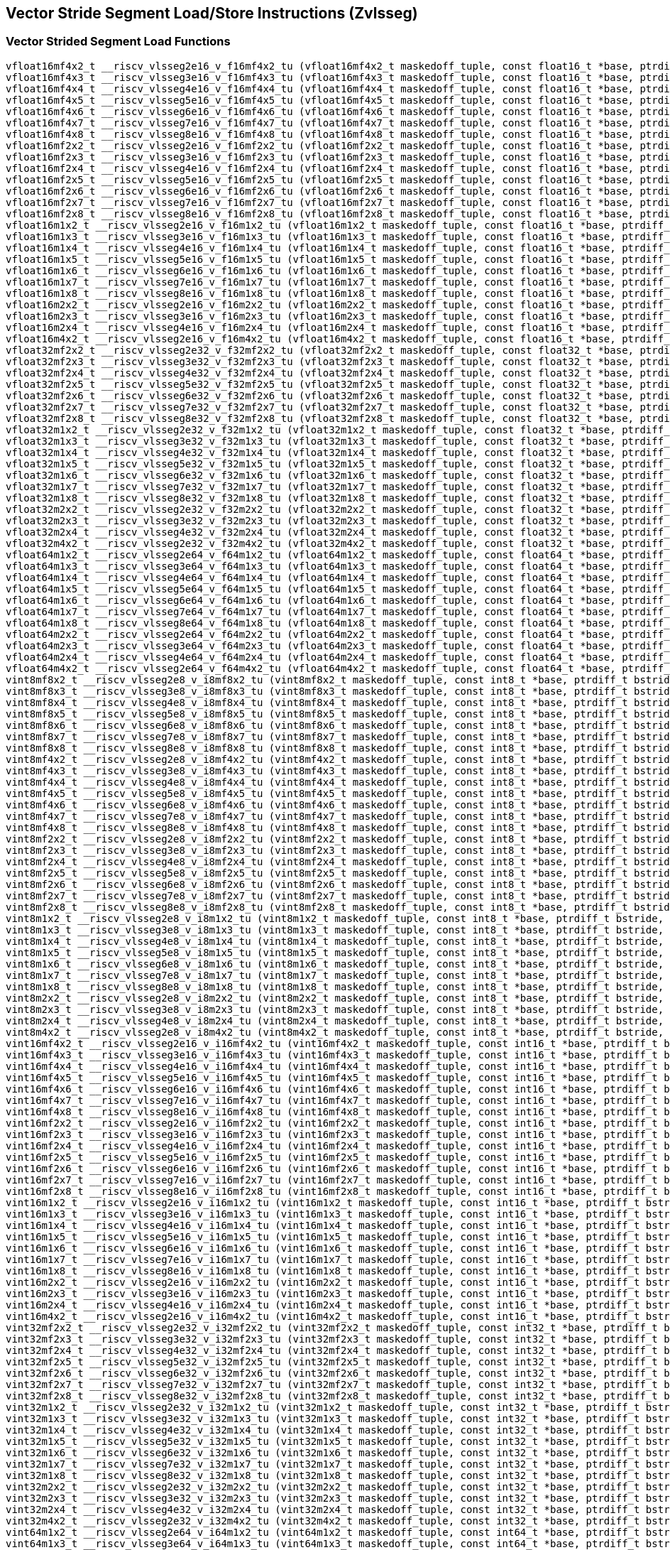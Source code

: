 
== Vector Stride Segment Load/Store Instructions (Zvlsseg)

[[vector-strided-segment-load]]
=== Vector Strided Segment Load Functions

``` C
vfloat16mf4x2_t __riscv_vlsseg2e16_v_f16mf4x2_tu (vfloat16mf4x2_t maskedoff_tuple, const float16_t *base, ptrdiff_t bstride, size_t vl);
vfloat16mf4x3_t __riscv_vlsseg3e16_v_f16mf4x3_tu (vfloat16mf4x3_t maskedoff_tuple, const float16_t *base, ptrdiff_t bstride, size_t vl);
vfloat16mf4x4_t __riscv_vlsseg4e16_v_f16mf4x4_tu (vfloat16mf4x4_t maskedoff_tuple, const float16_t *base, ptrdiff_t bstride, size_t vl);
vfloat16mf4x5_t __riscv_vlsseg5e16_v_f16mf4x5_tu (vfloat16mf4x5_t maskedoff_tuple, const float16_t *base, ptrdiff_t bstride, size_t vl);
vfloat16mf4x6_t __riscv_vlsseg6e16_v_f16mf4x6_tu (vfloat16mf4x6_t maskedoff_tuple, const float16_t *base, ptrdiff_t bstride, size_t vl);
vfloat16mf4x7_t __riscv_vlsseg7e16_v_f16mf4x7_tu (vfloat16mf4x7_t maskedoff_tuple, const float16_t *base, ptrdiff_t bstride, size_t vl);
vfloat16mf4x8_t __riscv_vlsseg8e16_v_f16mf4x8_tu (vfloat16mf4x8_t maskedoff_tuple, const float16_t *base, ptrdiff_t bstride, size_t vl);
vfloat16mf2x2_t __riscv_vlsseg2e16_v_f16mf2x2_tu (vfloat16mf2x2_t maskedoff_tuple, const float16_t *base, ptrdiff_t bstride, size_t vl);
vfloat16mf2x3_t __riscv_vlsseg3e16_v_f16mf2x3_tu (vfloat16mf2x3_t maskedoff_tuple, const float16_t *base, ptrdiff_t bstride, size_t vl);
vfloat16mf2x4_t __riscv_vlsseg4e16_v_f16mf2x4_tu (vfloat16mf2x4_t maskedoff_tuple, const float16_t *base, ptrdiff_t bstride, size_t vl);
vfloat16mf2x5_t __riscv_vlsseg5e16_v_f16mf2x5_tu (vfloat16mf2x5_t maskedoff_tuple, const float16_t *base, ptrdiff_t bstride, size_t vl);
vfloat16mf2x6_t __riscv_vlsseg6e16_v_f16mf2x6_tu (vfloat16mf2x6_t maskedoff_tuple, const float16_t *base, ptrdiff_t bstride, size_t vl);
vfloat16mf2x7_t __riscv_vlsseg7e16_v_f16mf2x7_tu (vfloat16mf2x7_t maskedoff_tuple, const float16_t *base, ptrdiff_t bstride, size_t vl);
vfloat16mf2x8_t __riscv_vlsseg8e16_v_f16mf2x8_tu (vfloat16mf2x8_t maskedoff_tuple, const float16_t *base, ptrdiff_t bstride, size_t vl);
vfloat16m1x2_t __riscv_vlsseg2e16_v_f16m1x2_tu (vfloat16m1x2_t maskedoff_tuple, const float16_t *base, ptrdiff_t bstride, size_t vl);
vfloat16m1x3_t __riscv_vlsseg3e16_v_f16m1x3_tu (vfloat16m1x3_t maskedoff_tuple, const float16_t *base, ptrdiff_t bstride, size_t vl);
vfloat16m1x4_t __riscv_vlsseg4e16_v_f16m1x4_tu (vfloat16m1x4_t maskedoff_tuple, const float16_t *base, ptrdiff_t bstride, size_t vl);
vfloat16m1x5_t __riscv_vlsseg5e16_v_f16m1x5_tu (vfloat16m1x5_t maskedoff_tuple, const float16_t *base, ptrdiff_t bstride, size_t vl);
vfloat16m1x6_t __riscv_vlsseg6e16_v_f16m1x6_tu (vfloat16m1x6_t maskedoff_tuple, const float16_t *base, ptrdiff_t bstride, size_t vl);
vfloat16m1x7_t __riscv_vlsseg7e16_v_f16m1x7_tu (vfloat16m1x7_t maskedoff_tuple, const float16_t *base, ptrdiff_t bstride, size_t vl);
vfloat16m1x8_t __riscv_vlsseg8e16_v_f16m1x8_tu (vfloat16m1x8_t maskedoff_tuple, const float16_t *base, ptrdiff_t bstride, size_t vl);
vfloat16m2x2_t __riscv_vlsseg2e16_v_f16m2x2_tu (vfloat16m2x2_t maskedoff_tuple, const float16_t *base, ptrdiff_t bstride, size_t vl);
vfloat16m2x3_t __riscv_vlsseg3e16_v_f16m2x3_tu (vfloat16m2x3_t maskedoff_tuple, const float16_t *base, ptrdiff_t bstride, size_t vl);
vfloat16m2x4_t __riscv_vlsseg4e16_v_f16m2x4_tu (vfloat16m2x4_t maskedoff_tuple, const float16_t *base, ptrdiff_t bstride, size_t vl);
vfloat16m4x2_t __riscv_vlsseg2e16_v_f16m4x2_tu (vfloat16m4x2_t maskedoff_tuple, const float16_t *base, ptrdiff_t bstride, size_t vl);
vfloat32mf2x2_t __riscv_vlsseg2e32_v_f32mf2x2_tu (vfloat32mf2x2_t maskedoff_tuple, const float32_t *base, ptrdiff_t bstride, size_t vl);
vfloat32mf2x3_t __riscv_vlsseg3e32_v_f32mf2x3_tu (vfloat32mf2x3_t maskedoff_tuple, const float32_t *base, ptrdiff_t bstride, size_t vl);
vfloat32mf2x4_t __riscv_vlsseg4e32_v_f32mf2x4_tu (vfloat32mf2x4_t maskedoff_tuple, const float32_t *base, ptrdiff_t bstride, size_t vl);
vfloat32mf2x5_t __riscv_vlsseg5e32_v_f32mf2x5_tu (vfloat32mf2x5_t maskedoff_tuple, const float32_t *base, ptrdiff_t bstride, size_t vl);
vfloat32mf2x6_t __riscv_vlsseg6e32_v_f32mf2x6_tu (vfloat32mf2x6_t maskedoff_tuple, const float32_t *base, ptrdiff_t bstride, size_t vl);
vfloat32mf2x7_t __riscv_vlsseg7e32_v_f32mf2x7_tu (vfloat32mf2x7_t maskedoff_tuple, const float32_t *base, ptrdiff_t bstride, size_t vl);
vfloat32mf2x8_t __riscv_vlsseg8e32_v_f32mf2x8_tu (vfloat32mf2x8_t maskedoff_tuple, const float32_t *base, ptrdiff_t bstride, size_t vl);
vfloat32m1x2_t __riscv_vlsseg2e32_v_f32m1x2_tu (vfloat32m1x2_t maskedoff_tuple, const float32_t *base, ptrdiff_t bstride, size_t vl);
vfloat32m1x3_t __riscv_vlsseg3e32_v_f32m1x3_tu (vfloat32m1x3_t maskedoff_tuple, const float32_t *base, ptrdiff_t bstride, size_t vl);
vfloat32m1x4_t __riscv_vlsseg4e32_v_f32m1x4_tu (vfloat32m1x4_t maskedoff_tuple, const float32_t *base, ptrdiff_t bstride, size_t vl);
vfloat32m1x5_t __riscv_vlsseg5e32_v_f32m1x5_tu (vfloat32m1x5_t maskedoff_tuple, const float32_t *base, ptrdiff_t bstride, size_t vl);
vfloat32m1x6_t __riscv_vlsseg6e32_v_f32m1x6_tu (vfloat32m1x6_t maskedoff_tuple, const float32_t *base, ptrdiff_t bstride, size_t vl);
vfloat32m1x7_t __riscv_vlsseg7e32_v_f32m1x7_tu (vfloat32m1x7_t maskedoff_tuple, const float32_t *base, ptrdiff_t bstride, size_t vl);
vfloat32m1x8_t __riscv_vlsseg8e32_v_f32m1x8_tu (vfloat32m1x8_t maskedoff_tuple, const float32_t *base, ptrdiff_t bstride, size_t vl);
vfloat32m2x2_t __riscv_vlsseg2e32_v_f32m2x2_tu (vfloat32m2x2_t maskedoff_tuple, const float32_t *base, ptrdiff_t bstride, size_t vl);
vfloat32m2x3_t __riscv_vlsseg3e32_v_f32m2x3_tu (vfloat32m2x3_t maskedoff_tuple, const float32_t *base, ptrdiff_t bstride, size_t vl);
vfloat32m2x4_t __riscv_vlsseg4e32_v_f32m2x4_tu (vfloat32m2x4_t maskedoff_tuple, const float32_t *base, ptrdiff_t bstride, size_t vl);
vfloat32m4x2_t __riscv_vlsseg2e32_v_f32m4x2_tu (vfloat32m4x2_t maskedoff_tuple, const float32_t *base, ptrdiff_t bstride, size_t vl);
vfloat64m1x2_t __riscv_vlsseg2e64_v_f64m1x2_tu (vfloat64m1x2_t maskedoff_tuple, const float64_t *base, ptrdiff_t bstride, size_t vl);
vfloat64m1x3_t __riscv_vlsseg3e64_v_f64m1x3_tu (vfloat64m1x3_t maskedoff_tuple, const float64_t *base, ptrdiff_t bstride, size_t vl);
vfloat64m1x4_t __riscv_vlsseg4e64_v_f64m1x4_tu (vfloat64m1x4_t maskedoff_tuple, const float64_t *base, ptrdiff_t bstride, size_t vl);
vfloat64m1x5_t __riscv_vlsseg5e64_v_f64m1x5_tu (vfloat64m1x5_t maskedoff_tuple, const float64_t *base, ptrdiff_t bstride, size_t vl);
vfloat64m1x6_t __riscv_vlsseg6e64_v_f64m1x6_tu (vfloat64m1x6_t maskedoff_tuple, const float64_t *base, ptrdiff_t bstride, size_t vl);
vfloat64m1x7_t __riscv_vlsseg7e64_v_f64m1x7_tu (vfloat64m1x7_t maskedoff_tuple, const float64_t *base, ptrdiff_t bstride, size_t vl);
vfloat64m1x8_t __riscv_vlsseg8e64_v_f64m1x8_tu (vfloat64m1x8_t maskedoff_tuple, const float64_t *base, ptrdiff_t bstride, size_t vl);
vfloat64m2x2_t __riscv_vlsseg2e64_v_f64m2x2_tu (vfloat64m2x2_t maskedoff_tuple, const float64_t *base, ptrdiff_t bstride, size_t vl);
vfloat64m2x3_t __riscv_vlsseg3e64_v_f64m2x3_tu (vfloat64m2x3_t maskedoff_tuple, const float64_t *base, ptrdiff_t bstride, size_t vl);
vfloat64m2x4_t __riscv_vlsseg4e64_v_f64m2x4_tu (vfloat64m2x4_t maskedoff_tuple, const float64_t *base, ptrdiff_t bstride, size_t vl);
vfloat64m4x2_t __riscv_vlsseg2e64_v_f64m4x2_tu (vfloat64m4x2_t maskedoff_tuple, const float64_t *base, ptrdiff_t bstride, size_t vl);
vint8mf8x2_t __riscv_vlsseg2e8_v_i8mf8x2_tu (vint8mf8x2_t maskedoff_tuple, const int8_t *base, ptrdiff_t bstride, size_t vl);
vint8mf8x3_t __riscv_vlsseg3e8_v_i8mf8x3_tu (vint8mf8x3_t maskedoff_tuple, const int8_t *base, ptrdiff_t bstride, size_t vl);
vint8mf8x4_t __riscv_vlsseg4e8_v_i8mf8x4_tu (vint8mf8x4_t maskedoff_tuple, const int8_t *base, ptrdiff_t bstride, size_t vl);
vint8mf8x5_t __riscv_vlsseg5e8_v_i8mf8x5_tu (vint8mf8x5_t maskedoff_tuple, const int8_t *base, ptrdiff_t bstride, size_t vl);
vint8mf8x6_t __riscv_vlsseg6e8_v_i8mf8x6_tu (vint8mf8x6_t maskedoff_tuple, const int8_t *base, ptrdiff_t bstride, size_t vl);
vint8mf8x7_t __riscv_vlsseg7e8_v_i8mf8x7_tu (vint8mf8x7_t maskedoff_tuple, const int8_t *base, ptrdiff_t bstride, size_t vl);
vint8mf8x8_t __riscv_vlsseg8e8_v_i8mf8x8_tu (vint8mf8x8_t maskedoff_tuple, const int8_t *base, ptrdiff_t bstride, size_t vl);
vint8mf4x2_t __riscv_vlsseg2e8_v_i8mf4x2_tu (vint8mf4x2_t maskedoff_tuple, const int8_t *base, ptrdiff_t bstride, size_t vl);
vint8mf4x3_t __riscv_vlsseg3e8_v_i8mf4x3_tu (vint8mf4x3_t maskedoff_tuple, const int8_t *base, ptrdiff_t bstride, size_t vl);
vint8mf4x4_t __riscv_vlsseg4e8_v_i8mf4x4_tu (vint8mf4x4_t maskedoff_tuple, const int8_t *base, ptrdiff_t bstride, size_t vl);
vint8mf4x5_t __riscv_vlsseg5e8_v_i8mf4x5_tu (vint8mf4x5_t maskedoff_tuple, const int8_t *base, ptrdiff_t bstride, size_t vl);
vint8mf4x6_t __riscv_vlsseg6e8_v_i8mf4x6_tu (vint8mf4x6_t maskedoff_tuple, const int8_t *base, ptrdiff_t bstride, size_t vl);
vint8mf4x7_t __riscv_vlsseg7e8_v_i8mf4x7_tu (vint8mf4x7_t maskedoff_tuple, const int8_t *base, ptrdiff_t bstride, size_t vl);
vint8mf4x8_t __riscv_vlsseg8e8_v_i8mf4x8_tu (vint8mf4x8_t maskedoff_tuple, const int8_t *base, ptrdiff_t bstride, size_t vl);
vint8mf2x2_t __riscv_vlsseg2e8_v_i8mf2x2_tu (vint8mf2x2_t maskedoff_tuple, const int8_t *base, ptrdiff_t bstride, size_t vl);
vint8mf2x3_t __riscv_vlsseg3e8_v_i8mf2x3_tu (vint8mf2x3_t maskedoff_tuple, const int8_t *base, ptrdiff_t bstride, size_t vl);
vint8mf2x4_t __riscv_vlsseg4e8_v_i8mf2x4_tu (vint8mf2x4_t maskedoff_tuple, const int8_t *base, ptrdiff_t bstride, size_t vl);
vint8mf2x5_t __riscv_vlsseg5e8_v_i8mf2x5_tu (vint8mf2x5_t maskedoff_tuple, const int8_t *base, ptrdiff_t bstride, size_t vl);
vint8mf2x6_t __riscv_vlsseg6e8_v_i8mf2x6_tu (vint8mf2x6_t maskedoff_tuple, const int8_t *base, ptrdiff_t bstride, size_t vl);
vint8mf2x7_t __riscv_vlsseg7e8_v_i8mf2x7_tu (vint8mf2x7_t maskedoff_tuple, const int8_t *base, ptrdiff_t bstride, size_t vl);
vint8mf2x8_t __riscv_vlsseg8e8_v_i8mf2x8_tu (vint8mf2x8_t maskedoff_tuple, const int8_t *base, ptrdiff_t bstride, size_t vl);
vint8m1x2_t __riscv_vlsseg2e8_v_i8m1x2_tu (vint8m1x2_t maskedoff_tuple, const int8_t *base, ptrdiff_t bstride, size_t vl);
vint8m1x3_t __riscv_vlsseg3e8_v_i8m1x3_tu (vint8m1x3_t maskedoff_tuple, const int8_t *base, ptrdiff_t bstride, size_t vl);
vint8m1x4_t __riscv_vlsseg4e8_v_i8m1x4_tu (vint8m1x4_t maskedoff_tuple, const int8_t *base, ptrdiff_t bstride, size_t vl);
vint8m1x5_t __riscv_vlsseg5e8_v_i8m1x5_tu (vint8m1x5_t maskedoff_tuple, const int8_t *base, ptrdiff_t bstride, size_t vl);
vint8m1x6_t __riscv_vlsseg6e8_v_i8m1x6_tu (vint8m1x6_t maskedoff_tuple, const int8_t *base, ptrdiff_t bstride, size_t vl);
vint8m1x7_t __riscv_vlsseg7e8_v_i8m1x7_tu (vint8m1x7_t maskedoff_tuple, const int8_t *base, ptrdiff_t bstride, size_t vl);
vint8m1x8_t __riscv_vlsseg8e8_v_i8m1x8_tu (vint8m1x8_t maskedoff_tuple, const int8_t *base, ptrdiff_t bstride, size_t vl);
vint8m2x2_t __riscv_vlsseg2e8_v_i8m2x2_tu (vint8m2x2_t maskedoff_tuple, const int8_t *base, ptrdiff_t bstride, size_t vl);
vint8m2x3_t __riscv_vlsseg3e8_v_i8m2x3_tu (vint8m2x3_t maskedoff_tuple, const int8_t *base, ptrdiff_t bstride, size_t vl);
vint8m2x4_t __riscv_vlsseg4e8_v_i8m2x4_tu (vint8m2x4_t maskedoff_tuple, const int8_t *base, ptrdiff_t bstride, size_t vl);
vint8m4x2_t __riscv_vlsseg2e8_v_i8m4x2_tu (vint8m4x2_t maskedoff_tuple, const int8_t *base, ptrdiff_t bstride, size_t vl);
vint16mf4x2_t __riscv_vlsseg2e16_v_i16mf4x2_tu (vint16mf4x2_t maskedoff_tuple, const int16_t *base, ptrdiff_t bstride, size_t vl);
vint16mf4x3_t __riscv_vlsseg3e16_v_i16mf4x3_tu (vint16mf4x3_t maskedoff_tuple, const int16_t *base, ptrdiff_t bstride, size_t vl);
vint16mf4x4_t __riscv_vlsseg4e16_v_i16mf4x4_tu (vint16mf4x4_t maskedoff_tuple, const int16_t *base, ptrdiff_t bstride, size_t vl);
vint16mf4x5_t __riscv_vlsseg5e16_v_i16mf4x5_tu (vint16mf4x5_t maskedoff_tuple, const int16_t *base, ptrdiff_t bstride, size_t vl);
vint16mf4x6_t __riscv_vlsseg6e16_v_i16mf4x6_tu (vint16mf4x6_t maskedoff_tuple, const int16_t *base, ptrdiff_t bstride, size_t vl);
vint16mf4x7_t __riscv_vlsseg7e16_v_i16mf4x7_tu (vint16mf4x7_t maskedoff_tuple, const int16_t *base, ptrdiff_t bstride, size_t vl);
vint16mf4x8_t __riscv_vlsseg8e16_v_i16mf4x8_tu (vint16mf4x8_t maskedoff_tuple, const int16_t *base, ptrdiff_t bstride, size_t vl);
vint16mf2x2_t __riscv_vlsseg2e16_v_i16mf2x2_tu (vint16mf2x2_t maskedoff_tuple, const int16_t *base, ptrdiff_t bstride, size_t vl);
vint16mf2x3_t __riscv_vlsseg3e16_v_i16mf2x3_tu (vint16mf2x3_t maskedoff_tuple, const int16_t *base, ptrdiff_t bstride, size_t vl);
vint16mf2x4_t __riscv_vlsseg4e16_v_i16mf2x4_tu (vint16mf2x4_t maskedoff_tuple, const int16_t *base, ptrdiff_t bstride, size_t vl);
vint16mf2x5_t __riscv_vlsseg5e16_v_i16mf2x5_tu (vint16mf2x5_t maskedoff_tuple, const int16_t *base, ptrdiff_t bstride, size_t vl);
vint16mf2x6_t __riscv_vlsseg6e16_v_i16mf2x6_tu (vint16mf2x6_t maskedoff_tuple, const int16_t *base, ptrdiff_t bstride, size_t vl);
vint16mf2x7_t __riscv_vlsseg7e16_v_i16mf2x7_tu (vint16mf2x7_t maskedoff_tuple, const int16_t *base, ptrdiff_t bstride, size_t vl);
vint16mf2x8_t __riscv_vlsseg8e16_v_i16mf2x8_tu (vint16mf2x8_t maskedoff_tuple, const int16_t *base, ptrdiff_t bstride, size_t vl);
vint16m1x2_t __riscv_vlsseg2e16_v_i16m1x2_tu (vint16m1x2_t maskedoff_tuple, const int16_t *base, ptrdiff_t bstride, size_t vl);
vint16m1x3_t __riscv_vlsseg3e16_v_i16m1x3_tu (vint16m1x3_t maskedoff_tuple, const int16_t *base, ptrdiff_t bstride, size_t vl);
vint16m1x4_t __riscv_vlsseg4e16_v_i16m1x4_tu (vint16m1x4_t maskedoff_tuple, const int16_t *base, ptrdiff_t bstride, size_t vl);
vint16m1x5_t __riscv_vlsseg5e16_v_i16m1x5_tu (vint16m1x5_t maskedoff_tuple, const int16_t *base, ptrdiff_t bstride, size_t vl);
vint16m1x6_t __riscv_vlsseg6e16_v_i16m1x6_tu (vint16m1x6_t maskedoff_tuple, const int16_t *base, ptrdiff_t bstride, size_t vl);
vint16m1x7_t __riscv_vlsseg7e16_v_i16m1x7_tu (vint16m1x7_t maskedoff_tuple, const int16_t *base, ptrdiff_t bstride, size_t vl);
vint16m1x8_t __riscv_vlsseg8e16_v_i16m1x8_tu (vint16m1x8_t maskedoff_tuple, const int16_t *base, ptrdiff_t bstride, size_t vl);
vint16m2x2_t __riscv_vlsseg2e16_v_i16m2x2_tu (vint16m2x2_t maskedoff_tuple, const int16_t *base, ptrdiff_t bstride, size_t vl);
vint16m2x3_t __riscv_vlsseg3e16_v_i16m2x3_tu (vint16m2x3_t maskedoff_tuple, const int16_t *base, ptrdiff_t bstride, size_t vl);
vint16m2x4_t __riscv_vlsseg4e16_v_i16m2x4_tu (vint16m2x4_t maskedoff_tuple, const int16_t *base, ptrdiff_t bstride, size_t vl);
vint16m4x2_t __riscv_vlsseg2e16_v_i16m4x2_tu (vint16m4x2_t maskedoff_tuple, const int16_t *base, ptrdiff_t bstride, size_t vl);
vint32mf2x2_t __riscv_vlsseg2e32_v_i32mf2x2_tu (vint32mf2x2_t maskedoff_tuple, const int32_t *base, ptrdiff_t bstride, size_t vl);
vint32mf2x3_t __riscv_vlsseg3e32_v_i32mf2x3_tu (vint32mf2x3_t maskedoff_tuple, const int32_t *base, ptrdiff_t bstride, size_t vl);
vint32mf2x4_t __riscv_vlsseg4e32_v_i32mf2x4_tu (vint32mf2x4_t maskedoff_tuple, const int32_t *base, ptrdiff_t bstride, size_t vl);
vint32mf2x5_t __riscv_vlsseg5e32_v_i32mf2x5_tu (vint32mf2x5_t maskedoff_tuple, const int32_t *base, ptrdiff_t bstride, size_t vl);
vint32mf2x6_t __riscv_vlsseg6e32_v_i32mf2x6_tu (vint32mf2x6_t maskedoff_tuple, const int32_t *base, ptrdiff_t bstride, size_t vl);
vint32mf2x7_t __riscv_vlsseg7e32_v_i32mf2x7_tu (vint32mf2x7_t maskedoff_tuple, const int32_t *base, ptrdiff_t bstride, size_t vl);
vint32mf2x8_t __riscv_vlsseg8e32_v_i32mf2x8_tu (vint32mf2x8_t maskedoff_tuple, const int32_t *base, ptrdiff_t bstride, size_t vl);
vint32m1x2_t __riscv_vlsseg2e32_v_i32m1x2_tu (vint32m1x2_t maskedoff_tuple, const int32_t *base, ptrdiff_t bstride, size_t vl);
vint32m1x3_t __riscv_vlsseg3e32_v_i32m1x3_tu (vint32m1x3_t maskedoff_tuple, const int32_t *base, ptrdiff_t bstride, size_t vl);
vint32m1x4_t __riscv_vlsseg4e32_v_i32m1x4_tu (vint32m1x4_t maskedoff_tuple, const int32_t *base, ptrdiff_t bstride, size_t vl);
vint32m1x5_t __riscv_vlsseg5e32_v_i32m1x5_tu (vint32m1x5_t maskedoff_tuple, const int32_t *base, ptrdiff_t bstride, size_t vl);
vint32m1x6_t __riscv_vlsseg6e32_v_i32m1x6_tu (vint32m1x6_t maskedoff_tuple, const int32_t *base, ptrdiff_t bstride, size_t vl);
vint32m1x7_t __riscv_vlsseg7e32_v_i32m1x7_tu (vint32m1x7_t maskedoff_tuple, const int32_t *base, ptrdiff_t bstride, size_t vl);
vint32m1x8_t __riscv_vlsseg8e32_v_i32m1x8_tu (vint32m1x8_t maskedoff_tuple, const int32_t *base, ptrdiff_t bstride, size_t vl);
vint32m2x2_t __riscv_vlsseg2e32_v_i32m2x2_tu (vint32m2x2_t maskedoff_tuple, const int32_t *base, ptrdiff_t bstride, size_t vl);
vint32m2x3_t __riscv_vlsseg3e32_v_i32m2x3_tu (vint32m2x3_t maskedoff_tuple, const int32_t *base, ptrdiff_t bstride, size_t vl);
vint32m2x4_t __riscv_vlsseg4e32_v_i32m2x4_tu (vint32m2x4_t maskedoff_tuple, const int32_t *base, ptrdiff_t bstride, size_t vl);
vint32m4x2_t __riscv_vlsseg2e32_v_i32m4x2_tu (vint32m4x2_t maskedoff_tuple, const int32_t *base, ptrdiff_t bstride, size_t vl);
vint64m1x2_t __riscv_vlsseg2e64_v_i64m1x2_tu (vint64m1x2_t maskedoff_tuple, const int64_t *base, ptrdiff_t bstride, size_t vl);
vint64m1x3_t __riscv_vlsseg3e64_v_i64m1x3_tu (vint64m1x3_t maskedoff_tuple, const int64_t *base, ptrdiff_t bstride, size_t vl);
vint64m1x4_t __riscv_vlsseg4e64_v_i64m1x4_tu (vint64m1x4_t maskedoff_tuple, const int64_t *base, ptrdiff_t bstride, size_t vl);
vint64m1x5_t __riscv_vlsseg5e64_v_i64m1x5_tu (vint64m1x5_t maskedoff_tuple, const int64_t *base, ptrdiff_t bstride, size_t vl);
vint64m1x6_t __riscv_vlsseg6e64_v_i64m1x6_tu (vint64m1x6_t maskedoff_tuple, const int64_t *base, ptrdiff_t bstride, size_t vl);
vint64m1x7_t __riscv_vlsseg7e64_v_i64m1x7_tu (vint64m1x7_t maskedoff_tuple, const int64_t *base, ptrdiff_t bstride, size_t vl);
vint64m1x8_t __riscv_vlsseg8e64_v_i64m1x8_tu (vint64m1x8_t maskedoff_tuple, const int64_t *base, ptrdiff_t bstride, size_t vl);
vint64m2x2_t __riscv_vlsseg2e64_v_i64m2x2_tu (vint64m2x2_t maskedoff_tuple, const int64_t *base, ptrdiff_t bstride, size_t vl);
vint64m2x3_t __riscv_vlsseg3e64_v_i64m2x3_tu (vint64m2x3_t maskedoff_tuple, const int64_t *base, ptrdiff_t bstride, size_t vl);
vint64m2x4_t __riscv_vlsseg4e64_v_i64m2x4_tu (vint64m2x4_t maskedoff_tuple, const int64_t *base, ptrdiff_t bstride, size_t vl);
vint64m4x2_t __riscv_vlsseg2e64_v_i64m4x2_tu (vint64m4x2_t maskedoff_tuple, const int64_t *base, ptrdiff_t bstride, size_t vl);
vuint8mf8x2_t __riscv_vlsseg2e8_v_u8mf8x2_tu (vuint8mf8x2_t maskedoff_tuple, const uint8_t *base, ptrdiff_t bstride, size_t vl);
vuint8mf8x3_t __riscv_vlsseg3e8_v_u8mf8x3_tu (vuint8mf8x3_t maskedoff_tuple, const uint8_t *base, ptrdiff_t bstride, size_t vl);
vuint8mf8x4_t __riscv_vlsseg4e8_v_u8mf8x4_tu (vuint8mf8x4_t maskedoff_tuple, const uint8_t *base, ptrdiff_t bstride, size_t vl);
vuint8mf8x5_t __riscv_vlsseg5e8_v_u8mf8x5_tu (vuint8mf8x5_t maskedoff_tuple, const uint8_t *base, ptrdiff_t bstride, size_t vl);
vuint8mf8x6_t __riscv_vlsseg6e8_v_u8mf8x6_tu (vuint8mf8x6_t maskedoff_tuple, const uint8_t *base, ptrdiff_t bstride, size_t vl);
vuint8mf8x7_t __riscv_vlsseg7e8_v_u8mf8x7_tu (vuint8mf8x7_t maskedoff_tuple, const uint8_t *base, ptrdiff_t bstride, size_t vl);
vuint8mf8x8_t __riscv_vlsseg8e8_v_u8mf8x8_tu (vuint8mf8x8_t maskedoff_tuple, const uint8_t *base, ptrdiff_t bstride, size_t vl);
vuint8mf4x2_t __riscv_vlsseg2e8_v_u8mf4x2_tu (vuint8mf4x2_t maskedoff_tuple, const uint8_t *base, ptrdiff_t bstride, size_t vl);
vuint8mf4x3_t __riscv_vlsseg3e8_v_u8mf4x3_tu (vuint8mf4x3_t maskedoff_tuple, const uint8_t *base, ptrdiff_t bstride, size_t vl);
vuint8mf4x4_t __riscv_vlsseg4e8_v_u8mf4x4_tu (vuint8mf4x4_t maskedoff_tuple, const uint8_t *base, ptrdiff_t bstride, size_t vl);
vuint8mf4x5_t __riscv_vlsseg5e8_v_u8mf4x5_tu (vuint8mf4x5_t maskedoff_tuple, const uint8_t *base, ptrdiff_t bstride, size_t vl);
vuint8mf4x6_t __riscv_vlsseg6e8_v_u8mf4x6_tu (vuint8mf4x6_t maskedoff_tuple, const uint8_t *base, ptrdiff_t bstride, size_t vl);
vuint8mf4x7_t __riscv_vlsseg7e8_v_u8mf4x7_tu (vuint8mf4x7_t maskedoff_tuple, const uint8_t *base, ptrdiff_t bstride, size_t vl);
vuint8mf4x8_t __riscv_vlsseg8e8_v_u8mf4x8_tu (vuint8mf4x8_t maskedoff_tuple, const uint8_t *base, ptrdiff_t bstride, size_t vl);
vuint8mf2x2_t __riscv_vlsseg2e8_v_u8mf2x2_tu (vuint8mf2x2_t maskedoff_tuple, const uint8_t *base, ptrdiff_t bstride, size_t vl);
vuint8mf2x3_t __riscv_vlsseg3e8_v_u8mf2x3_tu (vuint8mf2x3_t maskedoff_tuple, const uint8_t *base, ptrdiff_t bstride, size_t vl);
vuint8mf2x4_t __riscv_vlsseg4e8_v_u8mf2x4_tu (vuint8mf2x4_t maskedoff_tuple, const uint8_t *base, ptrdiff_t bstride, size_t vl);
vuint8mf2x5_t __riscv_vlsseg5e8_v_u8mf2x5_tu (vuint8mf2x5_t maskedoff_tuple, const uint8_t *base, ptrdiff_t bstride, size_t vl);
vuint8mf2x6_t __riscv_vlsseg6e8_v_u8mf2x6_tu (vuint8mf2x6_t maskedoff_tuple, const uint8_t *base, ptrdiff_t bstride, size_t vl);
vuint8mf2x7_t __riscv_vlsseg7e8_v_u8mf2x7_tu (vuint8mf2x7_t maskedoff_tuple, const uint8_t *base, ptrdiff_t bstride, size_t vl);
vuint8mf2x8_t __riscv_vlsseg8e8_v_u8mf2x8_tu (vuint8mf2x8_t maskedoff_tuple, const uint8_t *base, ptrdiff_t bstride, size_t vl);
vuint8m1x2_t __riscv_vlsseg2e8_v_u8m1x2_tu (vuint8m1x2_t maskedoff_tuple, const uint8_t *base, ptrdiff_t bstride, size_t vl);
vuint8m1x3_t __riscv_vlsseg3e8_v_u8m1x3_tu (vuint8m1x3_t maskedoff_tuple, const uint8_t *base, ptrdiff_t bstride, size_t vl);
vuint8m1x4_t __riscv_vlsseg4e8_v_u8m1x4_tu (vuint8m1x4_t maskedoff_tuple, const uint8_t *base, ptrdiff_t bstride, size_t vl);
vuint8m1x5_t __riscv_vlsseg5e8_v_u8m1x5_tu (vuint8m1x5_t maskedoff_tuple, const uint8_t *base, ptrdiff_t bstride, size_t vl);
vuint8m1x6_t __riscv_vlsseg6e8_v_u8m1x6_tu (vuint8m1x6_t maskedoff_tuple, const uint8_t *base, ptrdiff_t bstride, size_t vl);
vuint8m1x7_t __riscv_vlsseg7e8_v_u8m1x7_tu (vuint8m1x7_t maskedoff_tuple, const uint8_t *base, ptrdiff_t bstride, size_t vl);
vuint8m1x8_t __riscv_vlsseg8e8_v_u8m1x8_tu (vuint8m1x8_t maskedoff_tuple, const uint8_t *base, ptrdiff_t bstride, size_t vl);
vuint8m2x2_t __riscv_vlsseg2e8_v_u8m2x2_tu (vuint8m2x2_t maskedoff_tuple, const uint8_t *base, ptrdiff_t bstride, size_t vl);
vuint8m2x3_t __riscv_vlsseg3e8_v_u8m2x3_tu (vuint8m2x3_t maskedoff_tuple, const uint8_t *base, ptrdiff_t bstride, size_t vl);
vuint8m2x4_t __riscv_vlsseg4e8_v_u8m2x4_tu (vuint8m2x4_t maskedoff_tuple, const uint8_t *base, ptrdiff_t bstride, size_t vl);
vuint8m4x2_t __riscv_vlsseg2e8_v_u8m4x2_tu (vuint8m4x2_t maskedoff_tuple, const uint8_t *base, ptrdiff_t bstride, size_t vl);
vuint16mf4x2_t __riscv_vlsseg2e16_v_u16mf4x2_tu (vuint16mf4x2_t maskedoff_tuple, const uint16_t *base, ptrdiff_t bstride, size_t vl);
vuint16mf4x3_t __riscv_vlsseg3e16_v_u16mf4x3_tu (vuint16mf4x3_t maskedoff_tuple, const uint16_t *base, ptrdiff_t bstride, size_t vl);
vuint16mf4x4_t __riscv_vlsseg4e16_v_u16mf4x4_tu (vuint16mf4x4_t maskedoff_tuple, const uint16_t *base, ptrdiff_t bstride, size_t vl);
vuint16mf4x5_t __riscv_vlsseg5e16_v_u16mf4x5_tu (vuint16mf4x5_t maskedoff_tuple, const uint16_t *base, ptrdiff_t bstride, size_t vl);
vuint16mf4x6_t __riscv_vlsseg6e16_v_u16mf4x6_tu (vuint16mf4x6_t maskedoff_tuple, const uint16_t *base, ptrdiff_t bstride, size_t vl);
vuint16mf4x7_t __riscv_vlsseg7e16_v_u16mf4x7_tu (vuint16mf4x7_t maskedoff_tuple, const uint16_t *base, ptrdiff_t bstride, size_t vl);
vuint16mf4x8_t __riscv_vlsseg8e16_v_u16mf4x8_tu (vuint16mf4x8_t maskedoff_tuple, const uint16_t *base, ptrdiff_t bstride, size_t vl);
vuint16mf2x2_t __riscv_vlsseg2e16_v_u16mf2x2_tu (vuint16mf2x2_t maskedoff_tuple, const uint16_t *base, ptrdiff_t bstride, size_t vl);
vuint16mf2x3_t __riscv_vlsseg3e16_v_u16mf2x3_tu (vuint16mf2x3_t maskedoff_tuple, const uint16_t *base, ptrdiff_t bstride, size_t vl);
vuint16mf2x4_t __riscv_vlsseg4e16_v_u16mf2x4_tu (vuint16mf2x4_t maskedoff_tuple, const uint16_t *base, ptrdiff_t bstride, size_t vl);
vuint16mf2x5_t __riscv_vlsseg5e16_v_u16mf2x5_tu (vuint16mf2x5_t maskedoff_tuple, const uint16_t *base, ptrdiff_t bstride, size_t vl);
vuint16mf2x6_t __riscv_vlsseg6e16_v_u16mf2x6_tu (vuint16mf2x6_t maskedoff_tuple, const uint16_t *base, ptrdiff_t bstride, size_t vl);
vuint16mf2x7_t __riscv_vlsseg7e16_v_u16mf2x7_tu (vuint16mf2x7_t maskedoff_tuple, const uint16_t *base, ptrdiff_t bstride, size_t vl);
vuint16mf2x8_t __riscv_vlsseg8e16_v_u16mf2x8_tu (vuint16mf2x8_t maskedoff_tuple, const uint16_t *base, ptrdiff_t bstride, size_t vl);
vuint16m1x2_t __riscv_vlsseg2e16_v_u16m1x2_tu (vuint16m1x2_t maskedoff_tuple, const uint16_t *base, ptrdiff_t bstride, size_t vl);
vuint16m1x3_t __riscv_vlsseg3e16_v_u16m1x3_tu (vuint16m1x3_t maskedoff_tuple, const uint16_t *base, ptrdiff_t bstride, size_t vl);
vuint16m1x4_t __riscv_vlsseg4e16_v_u16m1x4_tu (vuint16m1x4_t maskedoff_tuple, const uint16_t *base, ptrdiff_t bstride, size_t vl);
vuint16m1x5_t __riscv_vlsseg5e16_v_u16m1x5_tu (vuint16m1x5_t maskedoff_tuple, const uint16_t *base, ptrdiff_t bstride, size_t vl);
vuint16m1x6_t __riscv_vlsseg6e16_v_u16m1x6_tu (vuint16m1x6_t maskedoff_tuple, const uint16_t *base, ptrdiff_t bstride, size_t vl);
vuint16m1x7_t __riscv_vlsseg7e16_v_u16m1x7_tu (vuint16m1x7_t maskedoff_tuple, const uint16_t *base, ptrdiff_t bstride, size_t vl);
vuint16m1x8_t __riscv_vlsseg8e16_v_u16m1x8_tu (vuint16m1x8_t maskedoff_tuple, const uint16_t *base, ptrdiff_t bstride, size_t vl);
vuint16m2x2_t __riscv_vlsseg2e16_v_u16m2x2_tu (vuint16m2x2_t maskedoff_tuple, const uint16_t *base, ptrdiff_t bstride, size_t vl);
vuint16m2x3_t __riscv_vlsseg3e16_v_u16m2x3_tu (vuint16m2x3_t maskedoff_tuple, const uint16_t *base, ptrdiff_t bstride, size_t vl);
vuint16m2x4_t __riscv_vlsseg4e16_v_u16m2x4_tu (vuint16m2x4_t maskedoff_tuple, const uint16_t *base, ptrdiff_t bstride, size_t vl);
vuint16m4x2_t __riscv_vlsseg2e16_v_u16m4x2_tu (vuint16m4x2_t maskedoff_tuple, const uint16_t *base, ptrdiff_t bstride, size_t vl);
vuint32mf2x2_t __riscv_vlsseg2e32_v_u32mf2x2_tu (vuint32mf2x2_t maskedoff_tuple, const uint32_t *base, ptrdiff_t bstride, size_t vl);
vuint32mf2x3_t __riscv_vlsseg3e32_v_u32mf2x3_tu (vuint32mf2x3_t maskedoff_tuple, const uint32_t *base, ptrdiff_t bstride, size_t vl);
vuint32mf2x4_t __riscv_vlsseg4e32_v_u32mf2x4_tu (vuint32mf2x4_t maskedoff_tuple, const uint32_t *base, ptrdiff_t bstride, size_t vl);
vuint32mf2x5_t __riscv_vlsseg5e32_v_u32mf2x5_tu (vuint32mf2x5_t maskedoff_tuple, const uint32_t *base, ptrdiff_t bstride, size_t vl);
vuint32mf2x6_t __riscv_vlsseg6e32_v_u32mf2x6_tu (vuint32mf2x6_t maskedoff_tuple, const uint32_t *base, ptrdiff_t bstride, size_t vl);
vuint32mf2x7_t __riscv_vlsseg7e32_v_u32mf2x7_tu (vuint32mf2x7_t maskedoff_tuple, const uint32_t *base, ptrdiff_t bstride, size_t vl);
vuint32mf2x8_t __riscv_vlsseg8e32_v_u32mf2x8_tu (vuint32mf2x8_t maskedoff_tuple, const uint32_t *base, ptrdiff_t bstride, size_t vl);
vuint32m1x2_t __riscv_vlsseg2e32_v_u32m1x2_tu (vuint32m1x2_t maskedoff_tuple, const uint32_t *base, ptrdiff_t bstride, size_t vl);
vuint32m1x3_t __riscv_vlsseg3e32_v_u32m1x3_tu (vuint32m1x3_t maskedoff_tuple, const uint32_t *base, ptrdiff_t bstride, size_t vl);
vuint32m1x4_t __riscv_vlsseg4e32_v_u32m1x4_tu (vuint32m1x4_t maskedoff_tuple, const uint32_t *base, ptrdiff_t bstride, size_t vl);
vuint32m1x5_t __riscv_vlsseg5e32_v_u32m1x5_tu (vuint32m1x5_t maskedoff_tuple, const uint32_t *base, ptrdiff_t bstride, size_t vl);
vuint32m1x6_t __riscv_vlsseg6e32_v_u32m1x6_tu (vuint32m1x6_t maskedoff_tuple, const uint32_t *base, ptrdiff_t bstride, size_t vl);
vuint32m1x7_t __riscv_vlsseg7e32_v_u32m1x7_tu (vuint32m1x7_t maskedoff_tuple, const uint32_t *base, ptrdiff_t bstride, size_t vl);
vuint32m1x8_t __riscv_vlsseg8e32_v_u32m1x8_tu (vuint32m1x8_t maskedoff_tuple, const uint32_t *base, ptrdiff_t bstride, size_t vl);
vuint32m2x2_t __riscv_vlsseg2e32_v_u32m2x2_tu (vuint32m2x2_t maskedoff_tuple, const uint32_t *base, ptrdiff_t bstride, size_t vl);
vuint32m2x3_t __riscv_vlsseg3e32_v_u32m2x3_tu (vuint32m2x3_t maskedoff_tuple, const uint32_t *base, ptrdiff_t bstride, size_t vl);
vuint32m2x4_t __riscv_vlsseg4e32_v_u32m2x4_tu (vuint32m2x4_t maskedoff_tuple, const uint32_t *base, ptrdiff_t bstride, size_t vl);
vuint32m4x2_t __riscv_vlsseg2e32_v_u32m4x2_tu (vuint32m4x2_t maskedoff_tuple, const uint32_t *base, ptrdiff_t bstride, size_t vl);
vuint64m1x2_t __riscv_vlsseg2e64_v_u64m1x2_tu (vuint64m1x2_t maskedoff_tuple, const uint64_t *base, ptrdiff_t bstride, size_t vl);
vuint64m1x3_t __riscv_vlsseg3e64_v_u64m1x3_tu (vuint64m1x3_t maskedoff_tuple, const uint64_t *base, ptrdiff_t bstride, size_t vl);
vuint64m1x4_t __riscv_vlsseg4e64_v_u64m1x4_tu (vuint64m1x4_t maskedoff_tuple, const uint64_t *base, ptrdiff_t bstride, size_t vl);
vuint64m1x5_t __riscv_vlsseg5e64_v_u64m1x5_tu (vuint64m1x5_t maskedoff_tuple, const uint64_t *base, ptrdiff_t bstride, size_t vl);
vuint64m1x6_t __riscv_vlsseg6e64_v_u64m1x6_tu (vuint64m1x6_t maskedoff_tuple, const uint64_t *base, ptrdiff_t bstride, size_t vl);
vuint64m1x7_t __riscv_vlsseg7e64_v_u64m1x7_tu (vuint64m1x7_t maskedoff_tuple, const uint64_t *base, ptrdiff_t bstride, size_t vl);
vuint64m1x8_t __riscv_vlsseg8e64_v_u64m1x8_tu (vuint64m1x8_t maskedoff_tuple, const uint64_t *base, ptrdiff_t bstride, size_t vl);
vuint64m2x2_t __riscv_vlsseg2e64_v_u64m2x2_tu (vuint64m2x2_t maskedoff_tuple, const uint64_t *base, ptrdiff_t bstride, size_t vl);
vuint64m2x3_t __riscv_vlsseg3e64_v_u64m2x3_tu (vuint64m2x3_t maskedoff_tuple, const uint64_t *base, ptrdiff_t bstride, size_t vl);
vuint64m2x4_t __riscv_vlsseg4e64_v_u64m2x4_tu (vuint64m2x4_t maskedoff_tuple, const uint64_t *base, ptrdiff_t bstride, size_t vl);
vuint64m4x2_t __riscv_vlsseg2e64_v_u64m4x2_tu (vuint64m4x2_t maskedoff_tuple, const uint64_t *base, ptrdiff_t bstride, size_t vl);
// masked functions
vfloat16mf4x2_t __riscv_vlsseg2e16_v_f16mf4x2_tum (vbool64_t mask, vfloat16mf4x2_t maskedoff_tuple, const float16_t *base, ptrdiff_t bstride, size_t vl);
vfloat16mf4x3_t __riscv_vlsseg3e16_v_f16mf4x3_tum (vbool64_t mask, vfloat16mf4x3_t maskedoff_tuple, const float16_t *base, ptrdiff_t bstride, size_t vl);
vfloat16mf4x4_t __riscv_vlsseg4e16_v_f16mf4x4_tum (vbool64_t mask, vfloat16mf4x4_t maskedoff_tuple, const float16_t *base, ptrdiff_t bstride, size_t vl);
vfloat16mf4x5_t __riscv_vlsseg5e16_v_f16mf4x5_tum (vbool64_t mask, vfloat16mf4x5_t maskedoff_tuple, const float16_t *base, ptrdiff_t bstride, size_t vl);
vfloat16mf4x6_t __riscv_vlsseg6e16_v_f16mf4x6_tum (vbool64_t mask, vfloat16mf4x6_t maskedoff_tuple, const float16_t *base, ptrdiff_t bstride, size_t vl);
vfloat16mf4x7_t __riscv_vlsseg7e16_v_f16mf4x7_tum (vbool64_t mask, vfloat16mf4x7_t maskedoff_tuple, const float16_t *base, ptrdiff_t bstride, size_t vl);
vfloat16mf4x8_t __riscv_vlsseg8e16_v_f16mf4x8_tum (vbool64_t mask, vfloat16mf4x8_t maskedoff_tuple, const float16_t *base, ptrdiff_t bstride, size_t vl);
vfloat16mf2x2_t __riscv_vlsseg2e16_v_f16mf2x2_tum (vbool32_t mask, vfloat16mf2x2_t maskedoff_tuple, const float16_t *base, ptrdiff_t bstride, size_t vl);
vfloat16mf2x3_t __riscv_vlsseg3e16_v_f16mf2x3_tum (vbool32_t mask, vfloat16mf2x3_t maskedoff_tuple, const float16_t *base, ptrdiff_t bstride, size_t vl);
vfloat16mf2x4_t __riscv_vlsseg4e16_v_f16mf2x4_tum (vbool32_t mask, vfloat16mf2x4_t maskedoff_tuple, const float16_t *base, ptrdiff_t bstride, size_t vl);
vfloat16mf2x5_t __riscv_vlsseg5e16_v_f16mf2x5_tum (vbool32_t mask, vfloat16mf2x5_t maskedoff_tuple, const float16_t *base, ptrdiff_t bstride, size_t vl);
vfloat16mf2x6_t __riscv_vlsseg6e16_v_f16mf2x6_tum (vbool32_t mask, vfloat16mf2x6_t maskedoff_tuple, const float16_t *base, ptrdiff_t bstride, size_t vl);
vfloat16mf2x7_t __riscv_vlsseg7e16_v_f16mf2x7_tum (vbool32_t mask, vfloat16mf2x7_t maskedoff_tuple, const float16_t *base, ptrdiff_t bstride, size_t vl);
vfloat16mf2x8_t __riscv_vlsseg8e16_v_f16mf2x8_tum (vbool32_t mask, vfloat16mf2x8_t maskedoff_tuple, const float16_t *base, ptrdiff_t bstride, size_t vl);
vfloat16m1x2_t __riscv_vlsseg2e16_v_f16m1x2_tum (vbool16_t mask, vfloat16m1x2_t maskedoff_tuple, const float16_t *base, ptrdiff_t bstride, size_t vl);
vfloat16m1x3_t __riscv_vlsseg3e16_v_f16m1x3_tum (vbool16_t mask, vfloat16m1x3_t maskedoff_tuple, const float16_t *base, ptrdiff_t bstride, size_t vl);
vfloat16m1x4_t __riscv_vlsseg4e16_v_f16m1x4_tum (vbool16_t mask, vfloat16m1x4_t maskedoff_tuple, const float16_t *base, ptrdiff_t bstride, size_t vl);
vfloat16m1x5_t __riscv_vlsseg5e16_v_f16m1x5_tum (vbool16_t mask, vfloat16m1x5_t maskedoff_tuple, const float16_t *base, ptrdiff_t bstride, size_t vl);
vfloat16m1x6_t __riscv_vlsseg6e16_v_f16m1x6_tum (vbool16_t mask, vfloat16m1x6_t maskedoff_tuple, const float16_t *base, ptrdiff_t bstride, size_t vl);
vfloat16m1x7_t __riscv_vlsseg7e16_v_f16m1x7_tum (vbool16_t mask, vfloat16m1x7_t maskedoff_tuple, const float16_t *base, ptrdiff_t bstride, size_t vl);
vfloat16m1x8_t __riscv_vlsseg8e16_v_f16m1x8_tum (vbool16_t mask, vfloat16m1x8_t maskedoff_tuple, const float16_t *base, ptrdiff_t bstride, size_t vl);
vfloat16m2x2_t __riscv_vlsseg2e16_v_f16m2x2_tum (vbool8_t mask, vfloat16m2x2_t maskedoff_tuple, const float16_t *base, ptrdiff_t bstride, size_t vl);
vfloat16m2x3_t __riscv_vlsseg3e16_v_f16m2x3_tum (vbool8_t mask, vfloat16m2x3_t maskedoff_tuple, const float16_t *base, ptrdiff_t bstride, size_t vl);
vfloat16m2x4_t __riscv_vlsseg4e16_v_f16m2x4_tum (vbool8_t mask, vfloat16m2x4_t maskedoff_tuple, const float16_t *base, ptrdiff_t bstride, size_t vl);
vfloat16m4x2_t __riscv_vlsseg2e16_v_f16m4x2_tum (vbool4_t mask, vfloat16m4x2_t maskedoff_tuple, const float16_t *base, ptrdiff_t bstride, size_t vl);
vfloat32mf2x2_t __riscv_vlsseg2e32_v_f32mf2x2_tum (vbool64_t mask, vfloat32mf2x2_t maskedoff_tuple, const float32_t *base, ptrdiff_t bstride, size_t vl);
vfloat32mf2x3_t __riscv_vlsseg3e32_v_f32mf2x3_tum (vbool64_t mask, vfloat32mf2x3_t maskedoff_tuple, const float32_t *base, ptrdiff_t bstride, size_t vl);
vfloat32mf2x4_t __riscv_vlsseg4e32_v_f32mf2x4_tum (vbool64_t mask, vfloat32mf2x4_t maskedoff_tuple, const float32_t *base, ptrdiff_t bstride, size_t vl);
vfloat32mf2x5_t __riscv_vlsseg5e32_v_f32mf2x5_tum (vbool64_t mask, vfloat32mf2x5_t maskedoff_tuple, const float32_t *base, ptrdiff_t bstride, size_t vl);
vfloat32mf2x6_t __riscv_vlsseg6e32_v_f32mf2x6_tum (vbool64_t mask, vfloat32mf2x6_t maskedoff_tuple, const float32_t *base, ptrdiff_t bstride, size_t vl);
vfloat32mf2x7_t __riscv_vlsseg7e32_v_f32mf2x7_tum (vbool64_t mask, vfloat32mf2x7_t maskedoff_tuple, const float32_t *base, ptrdiff_t bstride, size_t vl);
vfloat32mf2x8_t __riscv_vlsseg8e32_v_f32mf2x8_tum (vbool64_t mask, vfloat32mf2x8_t maskedoff_tuple, const float32_t *base, ptrdiff_t bstride, size_t vl);
vfloat32m1x2_t __riscv_vlsseg2e32_v_f32m1x2_tum (vbool32_t mask, vfloat32m1x2_t maskedoff_tuple, const float32_t *base, ptrdiff_t bstride, size_t vl);
vfloat32m1x3_t __riscv_vlsseg3e32_v_f32m1x3_tum (vbool32_t mask, vfloat32m1x3_t maskedoff_tuple, const float32_t *base, ptrdiff_t bstride, size_t vl);
vfloat32m1x4_t __riscv_vlsseg4e32_v_f32m1x4_tum (vbool32_t mask, vfloat32m1x4_t maskedoff_tuple, const float32_t *base, ptrdiff_t bstride, size_t vl);
vfloat32m1x5_t __riscv_vlsseg5e32_v_f32m1x5_tum (vbool32_t mask, vfloat32m1x5_t maskedoff_tuple, const float32_t *base, ptrdiff_t bstride, size_t vl);
vfloat32m1x6_t __riscv_vlsseg6e32_v_f32m1x6_tum (vbool32_t mask, vfloat32m1x6_t maskedoff_tuple, const float32_t *base, ptrdiff_t bstride, size_t vl);
vfloat32m1x7_t __riscv_vlsseg7e32_v_f32m1x7_tum (vbool32_t mask, vfloat32m1x7_t maskedoff_tuple, const float32_t *base, ptrdiff_t bstride, size_t vl);
vfloat32m1x8_t __riscv_vlsseg8e32_v_f32m1x8_tum (vbool32_t mask, vfloat32m1x8_t maskedoff_tuple, const float32_t *base, ptrdiff_t bstride, size_t vl);
vfloat32m2x2_t __riscv_vlsseg2e32_v_f32m2x2_tum (vbool16_t mask, vfloat32m2x2_t maskedoff_tuple, const float32_t *base, ptrdiff_t bstride, size_t vl);
vfloat32m2x3_t __riscv_vlsseg3e32_v_f32m2x3_tum (vbool16_t mask, vfloat32m2x3_t maskedoff_tuple, const float32_t *base, ptrdiff_t bstride, size_t vl);
vfloat32m2x4_t __riscv_vlsseg4e32_v_f32m2x4_tum (vbool16_t mask, vfloat32m2x4_t maskedoff_tuple, const float32_t *base, ptrdiff_t bstride, size_t vl);
vfloat32m4x2_t __riscv_vlsseg2e32_v_f32m4x2_tum (vbool8_t mask, vfloat32m4x2_t maskedoff_tuple, const float32_t *base, ptrdiff_t bstride, size_t vl);
vfloat64m1x2_t __riscv_vlsseg2e64_v_f64m1x2_tum (vbool64_t mask, vfloat64m1x2_t maskedoff_tuple, const float64_t *base, ptrdiff_t bstride, size_t vl);
vfloat64m1x3_t __riscv_vlsseg3e64_v_f64m1x3_tum (vbool64_t mask, vfloat64m1x3_t maskedoff_tuple, const float64_t *base, ptrdiff_t bstride, size_t vl);
vfloat64m1x4_t __riscv_vlsseg4e64_v_f64m1x4_tum (vbool64_t mask, vfloat64m1x4_t maskedoff_tuple, const float64_t *base, ptrdiff_t bstride, size_t vl);
vfloat64m1x5_t __riscv_vlsseg5e64_v_f64m1x5_tum (vbool64_t mask, vfloat64m1x5_t maskedoff_tuple, const float64_t *base, ptrdiff_t bstride, size_t vl);
vfloat64m1x6_t __riscv_vlsseg6e64_v_f64m1x6_tum (vbool64_t mask, vfloat64m1x6_t maskedoff_tuple, const float64_t *base, ptrdiff_t bstride, size_t vl);
vfloat64m1x7_t __riscv_vlsseg7e64_v_f64m1x7_tum (vbool64_t mask, vfloat64m1x7_t maskedoff_tuple, const float64_t *base, ptrdiff_t bstride, size_t vl);
vfloat64m1x8_t __riscv_vlsseg8e64_v_f64m1x8_tum (vbool64_t mask, vfloat64m1x8_t maskedoff_tuple, const float64_t *base, ptrdiff_t bstride, size_t vl);
vfloat64m2x2_t __riscv_vlsseg2e64_v_f64m2x2_tum (vbool32_t mask, vfloat64m2x2_t maskedoff_tuple, const float64_t *base, ptrdiff_t bstride, size_t vl);
vfloat64m2x3_t __riscv_vlsseg3e64_v_f64m2x3_tum (vbool32_t mask, vfloat64m2x3_t maskedoff_tuple, const float64_t *base, ptrdiff_t bstride, size_t vl);
vfloat64m2x4_t __riscv_vlsseg4e64_v_f64m2x4_tum (vbool32_t mask, vfloat64m2x4_t maskedoff_tuple, const float64_t *base, ptrdiff_t bstride, size_t vl);
vfloat64m4x2_t __riscv_vlsseg2e64_v_f64m4x2_tum (vbool16_t mask, vfloat64m4x2_t maskedoff_tuple, const float64_t *base, ptrdiff_t bstride, size_t vl);
vint8mf8x2_t __riscv_vlsseg2e8_v_i8mf8x2_tum (vbool64_t mask, vint8mf8x2_t maskedoff_tuple, const int8_t *base, ptrdiff_t bstride, size_t vl);
vint8mf8x3_t __riscv_vlsseg3e8_v_i8mf8x3_tum (vbool64_t mask, vint8mf8x3_t maskedoff_tuple, const int8_t *base, ptrdiff_t bstride, size_t vl);
vint8mf8x4_t __riscv_vlsseg4e8_v_i8mf8x4_tum (vbool64_t mask, vint8mf8x4_t maskedoff_tuple, const int8_t *base, ptrdiff_t bstride, size_t vl);
vint8mf8x5_t __riscv_vlsseg5e8_v_i8mf8x5_tum (vbool64_t mask, vint8mf8x5_t maskedoff_tuple, const int8_t *base, ptrdiff_t bstride, size_t vl);
vint8mf8x6_t __riscv_vlsseg6e8_v_i8mf8x6_tum (vbool64_t mask, vint8mf8x6_t maskedoff_tuple, const int8_t *base, ptrdiff_t bstride, size_t vl);
vint8mf8x7_t __riscv_vlsseg7e8_v_i8mf8x7_tum (vbool64_t mask, vint8mf8x7_t maskedoff_tuple, const int8_t *base, ptrdiff_t bstride, size_t vl);
vint8mf8x8_t __riscv_vlsseg8e8_v_i8mf8x8_tum (vbool64_t mask, vint8mf8x8_t maskedoff_tuple, const int8_t *base, ptrdiff_t bstride, size_t vl);
vint8mf4x2_t __riscv_vlsseg2e8_v_i8mf4x2_tum (vbool32_t mask, vint8mf4x2_t maskedoff_tuple, const int8_t *base, ptrdiff_t bstride, size_t vl);
vint8mf4x3_t __riscv_vlsseg3e8_v_i8mf4x3_tum (vbool32_t mask, vint8mf4x3_t maskedoff_tuple, const int8_t *base, ptrdiff_t bstride, size_t vl);
vint8mf4x4_t __riscv_vlsseg4e8_v_i8mf4x4_tum (vbool32_t mask, vint8mf4x4_t maskedoff_tuple, const int8_t *base, ptrdiff_t bstride, size_t vl);
vint8mf4x5_t __riscv_vlsseg5e8_v_i8mf4x5_tum (vbool32_t mask, vint8mf4x5_t maskedoff_tuple, const int8_t *base, ptrdiff_t bstride, size_t vl);
vint8mf4x6_t __riscv_vlsseg6e8_v_i8mf4x6_tum (vbool32_t mask, vint8mf4x6_t maskedoff_tuple, const int8_t *base, ptrdiff_t bstride, size_t vl);
vint8mf4x7_t __riscv_vlsseg7e8_v_i8mf4x7_tum (vbool32_t mask, vint8mf4x7_t maskedoff_tuple, const int8_t *base, ptrdiff_t bstride, size_t vl);
vint8mf4x8_t __riscv_vlsseg8e8_v_i8mf4x8_tum (vbool32_t mask, vint8mf4x8_t maskedoff_tuple, const int8_t *base, ptrdiff_t bstride, size_t vl);
vint8mf2x2_t __riscv_vlsseg2e8_v_i8mf2x2_tum (vbool16_t mask, vint8mf2x2_t maskedoff_tuple, const int8_t *base, ptrdiff_t bstride, size_t vl);
vint8mf2x3_t __riscv_vlsseg3e8_v_i8mf2x3_tum (vbool16_t mask, vint8mf2x3_t maskedoff_tuple, const int8_t *base, ptrdiff_t bstride, size_t vl);
vint8mf2x4_t __riscv_vlsseg4e8_v_i8mf2x4_tum (vbool16_t mask, vint8mf2x4_t maskedoff_tuple, const int8_t *base, ptrdiff_t bstride, size_t vl);
vint8mf2x5_t __riscv_vlsseg5e8_v_i8mf2x5_tum (vbool16_t mask, vint8mf2x5_t maskedoff_tuple, const int8_t *base, ptrdiff_t bstride, size_t vl);
vint8mf2x6_t __riscv_vlsseg6e8_v_i8mf2x6_tum (vbool16_t mask, vint8mf2x6_t maskedoff_tuple, const int8_t *base, ptrdiff_t bstride, size_t vl);
vint8mf2x7_t __riscv_vlsseg7e8_v_i8mf2x7_tum (vbool16_t mask, vint8mf2x7_t maskedoff_tuple, const int8_t *base, ptrdiff_t bstride, size_t vl);
vint8mf2x8_t __riscv_vlsseg8e8_v_i8mf2x8_tum (vbool16_t mask, vint8mf2x8_t maskedoff_tuple, const int8_t *base, ptrdiff_t bstride, size_t vl);
vint8m1x2_t __riscv_vlsseg2e8_v_i8m1x2_tum (vbool8_t mask, vint8m1x2_t maskedoff_tuple, const int8_t *base, ptrdiff_t bstride, size_t vl);
vint8m1x3_t __riscv_vlsseg3e8_v_i8m1x3_tum (vbool8_t mask, vint8m1x3_t maskedoff_tuple, const int8_t *base, ptrdiff_t bstride, size_t vl);
vint8m1x4_t __riscv_vlsseg4e8_v_i8m1x4_tum (vbool8_t mask, vint8m1x4_t maskedoff_tuple, const int8_t *base, ptrdiff_t bstride, size_t vl);
vint8m1x5_t __riscv_vlsseg5e8_v_i8m1x5_tum (vbool8_t mask, vint8m1x5_t maskedoff_tuple, const int8_t *base, ptrdiff_t bstride, size_t vl);
vint8m1x6_t __riscv_vlsseg6e8_v_i8m1x6_tum (vbool8_t mask, vint8m1x6_t maskedoff_tuple, const int8_t *base, ptrdiff_t bstride, size_t vl);
vint8m1x7_t __riscv_vlsseg7e8_v_i8m1x7_tum (vbool8_t mask, vint8m1x7_t maskedoff_tuple, const int8_t *base, ptrdiff_t bstride, size_t vl);
vint8m1x8_t __riscv_vlsseg8e8_v_i8m1x8_tum (vbool8_t mask, vint8m1x8_t maskedoff_tuple, const int8_t *base, ptrdiff_t bstride, size_t vl);
vint8m2x2_t __riscv_vlsseg2e8_v_i8m2x2_tum (vbool4_t mask, vint8m2x2_t maskedoff_tuple, const int8_t *base, ptrdiff_t bstride, size_t vl);
vint8m2x3_t __riscv_vlsseg3e8_v_i8m2x3_tum (vbool4_t mask, vint8m2x3_t maskedoff_tuple, const int8_t *base, ptrdiff_t bstride, size_t vl);
vint8m2x4_t __riscv_vlsseg4e8_v_i8m2x4_tum (vbool4_t mask, vint8m2x4_t maskedoff_tuple, const int8_t *base, ptrdiff_t bstride, size_t vl);
vint8m4x2_t __riscv_vlsseg2e8_v_i8m4x2_tum (vbool2_t mask, vint8m4x2_t maskedoff_tuple, const int8_t *base, ptrdiff_t bstride, size_t vl);
vint16mf4x2_t __riscv_vlsseg2e16_v_i16mf4x2_tum (vbool64_t mask, vint16mf4x2_t maskedoff_tuple, const int16_t *base, ptrdiff_t bstride, size_t vl);
vint16mf4x3_t __riscv_vlsseg3e16_v_i16mf4x3_tum (vbool64_t mask, vint16mf4x3_t maskedoff_tuple, const int16_t *base, ptrdiff_t bstride, size_t vl);
vint16mf4x4_t __riscv_vlsseg4e16_v_i16mf4x4_tum (vbool64_t mask, vint16mf4x4_t maskedoff_tuple, const int16_t *base, ptrdiff_t bstride, size_t vl);
vint16mf4x5_t __riscv_vlsseg5e16_v_i16mf4x5_tum (vbool64_t mask, vint16mf4x5_t maskedoff_tuple, const int16_t *base, ptrdiff_t bstride, size_t vl);
vint16mf4x6_t __riscv_vlsseg6e16_v_i16mf4x6_tum (vbool64_t mask, vint16mf4x6_t maskedoff_tuple, const int16_t *base, ptrdiff_t bstride, size_t vl);
vint16mf4x7_t __riscv_vlsseg7e16_v_i16mf4x7_tum (vbool64_t mask, vint16mf4x7_t maskedoff_tuple, const int16_t *base, ptrdiff_t bstride, size_t vl);
vint16mf4x8_t __riscv_vlsseg8e16_v_i16mf4x8_tum (vbool64_t mask, vint16mf4x8_t maskedoff_tuple, const int16_t *base, ptrdiff_t bstride, size_t vl);
vint16mf2x2_t __riscv_vlsseg2e16_v_i16mf2x2_tum (vbool32_t mask, vint16mf2x2_t maskedoff_tuple, const int16_t *base, ptrdiff_t bstride, size_t vl);
vint16mf2x3_t __riscv_vlsseg3e16_v_i16mf2x3_tum (vbool32_t mask, vint16mf2x3_t maskedoff_tuple, const int16_t *base, ptrdiff_t bstride, size_t vl);
vint16mf2x4_t __riscv_vlsseg4e16_v_i16mf2x4_tum (vbool32_t mask, vint16mf2x4_t maskedoff_tuple, const int16_t *base, ptrdiff_t bstride, size_t vl);
vint16mf2x5_t __riscv_vlsseg5e16_v_i16mf2x5_tum (vbool32_t mask, vint16mf2x5_t maskedoff_tuple, const int16_t *base, ptrdiff_t bstride, size_t vl);
vint16mf2x6_t __riscv_vlsseg6e16_v_i16mf2x6_tum (vbool32_t mask, vint16mf2x6_t maskedoff_tuple, const int16_t *base, ptrdiff_t bstride, size_t vl);
vint16mf2x7_t __riscv_vlsseg7e16_v_i16mf2x7_tum (vbool32_t mask, vint16mf2x7_t maskedoff_tuple, const int16_t *base, ptrdiff_t bstride, size_t vl);
vint16mf2x8_t __riscv_vlsseg8e16_v_i16mf2x8_tum (vbool32_t mask, vint16mf2x8_t maskedoff_tuple, const int16_t *base, ptrdiff_t bstride, size_t vl);
vint16m1x2_t __riscv_vlsseg2e16_v_i16m1x2_tum (vbool16_t mask, vint16m1x2_t maskedoff_tuple, const int16_t *base, ptrdiff_t bstride, size_t vl);
vint16m1x3_t __riscv_vlsseg3e16_v_i16m1x3_tum (vbool16_t mask, vint16m1x3_t maskedoff_tuple, const int16_t *base, ptrdiff_t bstride, size_t vl);
vint16m1x4_t __riscv_vlsseg4e16_v_i16m1x4_tum (vbool16_t mask, vint16m1x4_t maskedoff_tuple, const int16_t *base, ptrdiff_t bstride, size_t vl);
vint16m1x5_t __riscv_vlsseg5e16_v_i16m1x5_tum (vbool16_t mask, vint16m1x5_t maskedoff_tuple, const int16_t *base, ptrdiff_t bstride, size_t vl);
vint16m1x6_t __riscv_vlsseg6e16_v_i16m1x6_tum (vbool16_t mask, vint16m1x6_t maskedoff_tuple, const int16_t *base, ptrdiff_t bstride, size_t vl);
vint16m1x7_t __riscv_vlsseg7e16_v_i16m1x7_tum (vbool16_t mask, vint16m1x7_t maskedoff_tuple, const int16_t *base, ptrdiff_t bstride, size_t vl);
vint16m1x8_t __riscv_vlsseg8e16_v_i16m1x8_tum (vbool16_t mask, vint16m1x8_t maskedoff_tuple, const int16_t *base, ptrdiff_t bstride, size_t vl);
vint16m2x2_t __riscv_vlsseg2e16_v_i16m2x2_tum (vbool8_t mask, vint16m2x2_t maskedoff_tuple, const int16_t *base, ptrdiff_t bstride, size_t vl);
vint16m2x3_t __riscv_vlsseg3e16_v_i16m2x3_tum (vbool8_t mask, vint16m2x3_t maskedoff_tuple, const int16_t *base, ptrdiff_t bstride, size_t vl);
vint16m2x4_t __riscv_vlsseg4e16_v_i16m2x4_tum (vbool8_t mask, vint16m2x4_t maskedoff_tuple, const int16_t *base, ptrdiff_t bstride, size_t vl);
vint16m4x2_t __riscv_vlsseg2e16_v_i16m4x2_tum (vbool4_t mask, vint16m4x2_t maskedoff_tuple, const int16_t *base, ptrdiff_t bstride, size_t vl);
vint32mf2x2_t __riscv_vlsseg2e32_v_i32mf2x2_tum (vbool64_t mask, vint32mf2x2_t maskedoff_tuple, const int32_t *base, ptrdiff_t bstride, size_t vl);
vint32mf2x3_t __riscv_vlsseg3e32_v_i32mf2x3_tum (vbool64_t mask, vint32mf2x3_t maskedoff_tuple, const int32_t *base, ptrdiff_t bstride, size_t vl);
vint32mf2x4_t __riscv_vlsseg4e32_v_i32mf2x4_tum (vbool64_t mask, vint32mf2x4_t maskedoff_tuple, const int32_t *base, ptrdiff_t bstride, size_t vl);
vint32mf2x5_t __riscv_vlsseg5e32_v_i32mf2x5_tum (vbool64_t mask, vint32mf2x5_t maskedoff_tuple, const int32_t *base, ptrdiff_t bstride, size_t vl);
vint32mf2x6_t __riscv_vlsseg6e32_v_i32mf2x6_tum (vbool64_t mask, vint32mf2x6_t maskedoff_tuple, const int32_t *base, ptrdiff_t bstride, size_t vl);
vint32mf2x7_t __riscv_vlsseg7e32_v_i32mf2x7_tum (vbool64_t mask, vint32mf2x7_t maskedoff_tuple, const int32_t *base, ptrdiff_t bstride, size_t vl);
vint32mf2x8_t __riscv_vlsseg8e32_v_i32mf2x8_tum (vbool64_t mask, vint32mf2x8_t maskedoff_tuple, const int32_t *base, ptrdiff_t bstride, size_t vl);
vint32m1x2_t __riscv_vlsseg2e32_v_i32m1x2_tum (vbool32_t mask, vint32m1x2_t maskedoff_tuple, const int32_t *base, ptrdiff_t bstride, size_t vl);
vint32m1x3_t __riscv_vlsseg3e32_v_i32m1x3_tum (vbool32_t mask, vint32m1x3_t maskedoff_tuple, const int32_t *base, ptrdiff_t bstride, size_t vl);
vint32m1x4_t __riscv_vlsseg4e32_v_i32m1x4_tum (vbool32_t mask, vint32m1x4_t maskedoff_tuple, const int32_t *base, ptrdiff_t bstride, size_t vl);
vint32m1x5_t __riscv_vlsseg5e32_v_i32m1x5_tum (vbool32_t mask, vint32m1x5_t maskedoff_tuple, const int32_t *base, ptrdiff_t bstride, size_t vl);
vint32m1x6_t __riscv_vlsseg6e32_v_i32m1x6_tum (vbool32_t mask, vint32m1x6_t maskedoff_tuple, const int32_t *base, ptrdiff_t bstride, size_t vl);
vint32m1x7_t __riscv_vlsseg7e32_v_i32m1x7_tum (vbool32_t mask, vint32m1x7_t maskedoff_tuple, const int32_t *base, ptrdiff_t bstride, size_t vl);
vint32m1x8_t __riscv_vlsseg8e32_v_i32m1x8_tum (vbool32_t mask, vint32m1x8_t maskedoff_tuple, const int32_t *base, ptrdiff_t bstride, size_t vl);
vint32m2x2_t __riscv_vlsseg2e32_v_i32m2x2_tum (vbool16_t mask, vint32m2x2_t maskedoff_tuple, const int32_t *base, ptrdiff_t bstride, size_t vl);
vint32m2x3_t __riscv_vlsseg3e32_v_i32m2x3_tum (vbool16_t mask, vint32m2x3_t maskedoff_tuple, const int32_t *base, ptrdiff_t bstride, size_t vl);
vint32m2x4_t __riscv_vlsseg4e32_v_i32m2x4_tum (vbool16_t mask, vint32m2x4_t maskedoff_tuple, const int32_t *base, ptrdiff_t bstride, size_t vl);
vint32m4x2_t __riscv_vlsseg2e32_v_i32m4x2_tum (vbool8_t mask, vint32m4x2_t maskedoff_tuple, const int32_t *base, ptrdiff_t bstride, size_t vl);
vint64m1x2_t __riscv_vlsseg2e64_v_i64m1x2_tum (vbool64_t mask, vint64m1x2_t maskedoff_tuple, const int64_t *base, ptrdiff_t bstride, size_t vl);
vint64m1x3_t __riscv_vlsseg3e64_v_i64m1x3_tum (vbool64_t mask, vint64m1x3_t maskedoff_tuple, const int64_t *base, ptrdiff_t bstride, size_t vl);
vint64m1x4_t __riscv_vlsseg4e64_v_i64m1x4_tum (vbool64_t mask, vint64m1x4_t maskedoff_tuple, const int64_t *base, ptrdiff_t bstride, size_t vl);
vint64m1x5_t __riscv_vlsseg5e64_v_i64m1x5_tum (vbool64_t mask, vint64m1x5_t maskedoff_tuple, const int64_t *base, ptrdiff_t bstride, size_t vl);
vint64m1x6_t __riscv_vlsseg6e64_v_i64m1x6_tum (vbool64_t mask, vint64m1x6_t maskedoff_tuple, const int64_t *base, ptrdiff_t bstride, size_t vl);
vint64m1x7_t __riscv_vlsseg7e64_v_i64m1x7_tum (vbool64_t mask, vint64m1x7_t maskedoff_tuple, const int64_t *base, ptrdiff_t bstride, size_t vl);
vint64m1x8_t __riscv_vlsseg8e64_v_i64m1x8_tum (vbool64_t mask, vint64m1x8_t maskedoff_tuple, const int64_t *base, ptrdiff_t bstride, size_t vl);
vint64m2x2_t __riscv_vlsseg2e64_v_i64m2x2_tum (vbool32_t mask, vint64m2x2_t maskedoff_tuple, const int64_t *base, ptrdiff_t bstride, size_t vl);
vint64m2x3_t __riscv_vlsseg3e64_v_i64m2x3_tum (vbool32_t mask, vint64m2x3_t maskedoff_tuple, const int64_t *base, ptrdiff_t bstride, size_t vl);
vint64m2x4_t __riscv_vlsseg4e64_v_i64m2x4_tum (vbool32_t mask, vint64m2x4_t maskedoff_tuple, const int64_t *base, ptrdiff_t bstride, size_t vl);
vint64m4x2_t __riscv_vlsseg2e64_v_i64m4x2_tum (vbool16_t mask, vint64m4x2_t maskedoff_tuple, const int64_t *base, ptrdiff_t bstride, size_t vl);
vuint8mf8x2_t __riscv_vlsseg2e8_v_u8mf8x2_tum (vbool64_t mask, vuint8mf8x2_t maskedoff_tuple, const uint8_t *base, ptrdiff_t bstride, size_t vl);
vuint8mf8x3_t __riscv_vlsseg3e8_v_u8mf8x3_tum (vbool64_t mask, vuint8mf8x3_t maskedoff_tuple, const uint8_t *base, ptrdiff_t bstride, size_t vl);
vuint8mf8x4_t __riscv_vlsseg4e8_v_u8mf8x4_tum (vbool64_t mask, vuint8mf8x4_t maskedoff_tuple, const uint8_t *base, ptrdiff_t bstride, size_t vl);
vuint8mf8x5_t __riscv_vlsseg5e8_v_u8mf8x5_tum (vbool64_t mask, vuint8mf8x5_t maskedoff_tuple, const uint8_t *base, ptrdiff_t bstride, size_t vl);
vuint8mf8x6_t __riscv_vlsseg6e8_v_u8mf8x6_tum (vbool64_t mask, vuint8mf8x6_t maskedoff_tuple, const uint8_t *base, ptrdiff_t bstride, size_t vl);
vuint8mf8x7_t __riscv_vlsseg7e8_v_u8mf8x7_tum (vbool64_t mask, vuint8mf8x7_t maskedoff_tuple, const uint8_t *base, ptrdiff_t bstride, size_t vl);
vuint8mf8x8_t __riscv_vlsseg8e8_v_u8mf8x8_tum (vbool64_t mask, vuint8mf8x8_t maskedoff_tuple, const uint8_t *base, ptrdiff_t bstride, size_t vl);
vuint8mf4x2_t __riscv_vlsseg2e8_v_u8mf4x2_tum (vbool32_t mask, vuint8mf4x2_t maskedoff_tuple, const uint8_t *base, ptrdiff_t bstride, size_t vl);
vuint8mf4x3_t __riscv_vlsseg3e8_v_u8mf4x3_tum (vbool32_t mask, vuint8mf4x3_t maskedoff_tuple, const uint8_t *base, ptrdiff_t bstride, size_t vl);
vuint8mf4x4_t __riscv_vlsseg4e8_v_u8mf4x4_tum (vbool32_t mask, vuint8mf4x4_t maskedoff_tuple, const uint8_t *base, ptrdiff_t bstride, size_t vl);
vuint8mf4x5_t __riscv_vlsseg5e8_v_u8mf4x5_tum (vbool32_t mask, vuint8mf4x5_t maskedoff_tuple, const uint8_t *base, ptrdiff_t bstride, size_t vl);
vuint8mf4x6_t __riscv_vlsseg6e8_v_u8mf4x6_tum (vbool32_t mask, vuint8mf4x6_t maskedoff_tuple, const uint8_t *base, ptrdiff_t bstride, size_t vl);
vuint8mf4x7_t __riscv_vlsseg7e8_v_u8mf4x7_tum (vbool32_t mask, vuint8mf4x7_t maskedoff_tuple, const uint8_t *base, ptrdiff_t bstride, size_t vl);
vuint8mf4x8_t __riscv_vlsseg8e8_v_u8mf4x8_tum (vbool32_t mask, vuint8mf4x8_t maskedoff_tuple, const uint8_t *base, ptrdiff_t bstride, size_t vl);
vuint8mf2x2_t __riscv_vlsseg2e8_v_u8mf2x2_tum (vbool16_t mask, vuint8mf2x2_t maskedoff_tuple, const uint8_t *base, ptrdiff_t bstride, size_t vl);
vuint8mf2x3_t __riscv_vlsseg3e8_v_u8mf2x3_tum (vbool16_t mask, vuint8mf2x3_t maskedoff_tuple, const uint8_t *base, ptrdiff_t bstride, size_t vl);
vuint8mf2x4_t __riscv_vlsseg4e8_v_u8mf2x4_tum (vbool16_t mask, vuint8mf2x4_t maskedoff_tuple, const uint8_t *base, ptrdiff_t bstride, size_t vl);
vuint8mf2x5_t __riscv_vlsseg5e8_v_u8mf2x5_tum (vbool16_t mask, vuint8mf2x5_t maskedoff_tuple, const uint8_t *base, ptrdiff_t bstride, size_t vl);
vuint8mf2x6_t __riscv_vlsseg6e8_v_u8mf2x6_tum (vbool16_t mask, vuint8mf2x6_t maskedoff_tuple, const uint8_t *base, ptrdiff_t bstride, size_t vl);
vuint8mf2x7_t __riscv_vlsseg7e8_v_u8mf2x7_tum (vbool16_t mask, vuint8mf2x7_t maskedoff_tuple, const uint8_t *base, ptrdiff_t bstride, size_t vl);
vuint8mf2x8_t __riscv_vlsseg8e8_v_u8mf2x8_tum (vbool16_t mask, vuint8mf2x8_t maskedoff_tuple, const uint8_t *base, ptrdiff_t bstride, size_t vl);
vuint8m1x2_t __riscv_vlsseg2e8_v_u8m1x2_tum (vbool8_t mask, vuint8m1x2_t maskedoff_tuple, const uint8_t *base, ptrdiff_t bstride, size_t vl);
vuint8m1x3_t __riscv_vlsseg3e8_v_u8m1x3_tum (vbool8_t mask, vuint8m1x3_t maskedoff_tuple, const uint8_t *base, ptrdiff_t bstride, size_t vl);
vuint8m1x4_t __riscv_vlsseg4e8_v_u8m1x4_tum (vbool8_t mask, vuint8m1x4_t maskedoff_tuple, const uint8_t *base, ptrdiff_t bstride, size_t vl);
vuint8m1x5_t __riscv_vlsseg5e8_v_u8m1x5_tum (vbool8_t mask, vuint8m1x5_t maskedoff_tuple, const uint8_t *base, ptrdiff_t bstride, size_t vl);
vuint8m1x6_t __riscv_vlsseg6e8_v_u8m1x6_tum (vbool8_t mask, vuint8m1x6_t maskedoff_tuple, const uint8_t *base, ptrdiff_t bstride, size_t vl);
vuint8m1x7_t __riscv_vlsseg7e8_v_u8m1x7_tum (vbool8_t mask, vuint8m1x7_t maskedoff_tuple, const uint8_t *base, ptrdiff_t bstride, size_t vl);
vuint8m1x8_t __riscv_vlsseg8e8_v_u8m1x8_tum (vbool8_t mask, vuint8m1x8_t maskedoff_tuple, const uint8_t *base, ptrdiff_t bstride, size_t vl);
vuint8m2x2_t __riscv_vlsseg2e8_v_u8m2x2_tum (vbool4_t mask, vuint8m2x2_t maskedoff_tuple, const uint8_t *base, ptrdiff_t bstride, size_t vl);
vuint8m2x3_t __riscv_vlsseg3e8_v_u8m2x3_tum (vbool4_t mask, vuint8m2x3_t maskedoff_tuple, const uint8_t *base, ptrdiff_t bstride, size_t vl);
vuint8m2x4_t __riscv_vlsseg4e8_v_u8m2x4_tum (vbool4_t mask, vuint8m2x4_t maskedoff_tuple, const uint8_t *base, ptrdiff_t bstride, size_t vl);
vuint8m4x2_t __riscv_vlsseg2e8_v_u8m4x2_tum (vbool2_t mask, vuint8m4x2_t maskedoff_tuple, const uint8_t *base, ptrdiff_t bstride, size_t vl);
vuint16mf4x2_t __riscv_vlsseg2e16_v_u16mf4x2_tum (vbool64_t mask, vuint16mf4x2_t maskedoff_tuple, const uint16_t *base, ptrdiff_t bstride, size_t vl);
vuint16mf4x3_t __riscv_vlsseg3e16_v_u16mf4x3_tum (vbool64_t mask, vuint16mf4x3_t maskedoff_tuple, const uint16_t *base, ptrdiff_t bstride, size_t vl);
vuint16mf4x4_t __riscv_vlsseg4e16_v_u16mf4x4_tum (vbool64_t mask, vuint16mf4x4_t maskedoff_tuple, const uint16_t *base, ptrdiff_t bstride, size_t vl);
vuint16mf4x5_t __riscv_vlsseg5e16_v_u16mf4x5_tum (vbool64_t mask, vuint16mf4x5_t maskedoff_tuple, const uint16_t *base, ptrdiff_t bstride, size_t vl);
vuint16mf4x6_t __riscv_vlsseg6e16_v_u16mf4x6_tum (vbool64_t mask, vuint16mf4x6_t maskedoff_tuple, const uint16_t *base, ptrdiff_t bstride, size_t vl);
vuint16mf4x7_t __riscv_vlsseg7e16_v_u16mf4x7_tum (vbool64_t mask, vuint16mf4x7_t maskedoff_tuple, const uint16_t *base, ptrdiff_t bstride, size_t vl);
vuint16mf4x8_t __riscv_vlsseg8e16_v_u16mf4x8_tum (vbool64_t mask, vuint16mf4x8_t maskedoff_tuple, const uint16_t *base, ptrdiff_t bstride, size_t vl);
vuint16mf2x2_t __riscv_vlsseg2e16_v_u16mf2x2_tum (vbool32_t mask, vuint16mf2x2_t maskedoff_tuple, const uint16_t *base, ptrdiff_t bstride, size_t vl);
vuint16mf2x3_t __riscv_vlsseg3e16_v_u16mf2x3_tum (vbool32_t mask, vuint16mf2x3_t maskedoff_tuple, const uint16_t *base, ptrdiff_t bstride, size_t vl);
vuint16mf2x4_t __riscv_vlsseg4e16_v_u16mf2x4_tum (vbool32_t mask, vuint16mf2x4_t maskedoff_tuple, const uint16_t *base, ptrdiff_t bstride, size_t vl);
vuint16mf2x5_t __riscv_vlsseg5e16_v_u16mf2x5_tum (vbool32_t mask, vuint16mf2x5_t maskedoff_tuple, const uint16_t *base, ptrdiff_t bstride, size_t vl);
vuint16mf2x6_t __riscv_vlsseg6e16_v_u16mf2x6_tum (vbool32_t mask, vuint16mf2x6_t maskedoff_tuple, const uint16_t *base, ptrdiff_t bstride, size_t vl);
vuint16mf2x7_t __riscv_vlsseg7e16_v_u16mf2x7_tum (vbool32_t mask, vuint16mf2x7_t maskedoff_tuple, const uint16_t *base, ptrdiff_t bstride, size_t vl);
vuint16mf2x8_t __riscv_vlsseg8e16_v_u16mf2x8_tum (vbool32_t mask, vuint16mf2x8_t maskedoff_tuple, const uint16_t *base, ptrdiff_t bstride, size_t vl);
vuint16m1x2_t __riscv_vlsseg2e16_v_u16m1x2_tum (vbool16_t mask, vuint16m1x2_t maskedoff_tuple, const uint16_t *base, ptrdiff_t bstride, size_t vl);
vuint16m1x3_t __riscv_vlsseg3e16_v_u16m1x3_tum (vbool16_t mask, vuint16m1x3_t maskedoff_tuple, const uint16_t *base, ptrdiff_t bstride, size_t vl);
vuint16m1x4_t __riscv_vlsseg4e16_v_u16m1x4_tum (vbool16_t mask, vuint16m1x4_t maskedoff_tuple, const uint16_t *base, ptrdiff_t bstride, size_t vl);
vuint16m1x5_t __riscv_vlsseg5e16_v_u16m1x5_tum (vbool16_t mask, vuint16m1x5_t maskedoff_tuple, const uint16_t *base, ptrdiff_t bstride, size_t vl);
vuint16m1x6_t __riscv_vlsseg6e16_v_u16m1x6_tum (vbool16_t mask, vuint16m1x6_t maskedoff_tuple, const uint16_t *base, ptrdiff_t bstride, size_t vl);
vuint16m1x7_t __riscv_vlsseg7e16_v_u16m1x7_tum (vbool16_t mask, vuint16m1x7_t maskedoff_tuple, const uint16_t *base, ptrdiff_t bstride, size_t vl);
vuint16m1x8_t __riscv_vlsseg8e16_v_u16m1x8_tum (vbool16_t mask, vuint16m1x8_t maskedoff_tuple, const uint16_t *base, ptrdiff_t bstride, size_t vl);
vuint16m2x2_t __riscv_vlsseg2e16_v_u16m2x2_tum (vbool8_t mask, vuint16m2x2_t maskedoff_tuple, const uint16_t *base, ptrdiff_t bstride, size_t vl);
vuint16m2x3_t __riscv_vlsseg3e16_v_u16m2x3_tum (vbool8_t mask, vuint16m2x3_t maskedoff_tuple, const uint16_t *base, ptrdiff_t bstride, size_t vl);
vuint16m2x4_t __riscv_vlsseg4e16_v_u16m2x4_tum (vbool8_t mask, vuint16m2x4_t maskedoff_tuple, const uint16_t *base, ptrdiff_t bstride, size_t vl);
vuint16m4x2_t __riscv_vlsseg2e16_v_u16m4x2_tum (vbool4_t mask, vuint16m4x2_t maskedoff_tuple, const uint16_t *base, ptrdiff_t bstride, size_t vl);
vuint32mf2x2_t __riscv_vlsseg2e32_v_u32mf2x2_tum (vbool64_t mask, vuint32mf2x2_t maskedoff_tuple, const uint32_t *base, ptrdiff_t bstride, size_t vl);
vuint32mf2x3_t __riscv_vlsseg3e32_v_u32mf2x3_tum (vbool64_t mask, vuint32mf2x3_t maskedoff_tuple, const uint32_t *base, ptrdiff_t bstride, size_t vl);
vuint32mf2x4_t __riscv_vlsseg4e32_v_u32mf2x4_tum (vbool64_t mask, vuint32mf2x4_t maskedoff_tuple, const uint32_t *base, ptrdiff_t bstride, size_t vl);
vuint32mf2x5_t __riscv_vlsseg5e32_v_u32mf2x5_tum (vbool64_t mask, vuint32mf2x5_t maskedoff_tuple, const uint32_t *base, ptrdiff_t bstride, size_t vl);
vuint32mf2x6_t __riscv_vlsseg6e32_v_u32mf2x6_tum (vbool64_t mask, vuint32mf2x6_t maskedoff_tuple, const uint32_t *base, ptrdiff_t bstride, size_t vl);
vuint32mf2x7_t __riscv_vlsseg7e32_v_u32mf2x7_tum (vbool64_t mask, vuint32mf2x7_t maskedoff_tuple, const uint32_t *base, ptrdiff_t bstride, size_t vl);
vuint32mf2x8_t __riscv_vlsseg8e32_v_u32mf2x8_tum (vbool64_t mask, vuint32mf2x8_t maskedoff_tuple, const uint32_t *base, ptrdiff_t bstride, size_t vl);
vuint32m1x2_t __riscv_vlsseg2e32_v_u32m1x2_tum (vbool32_t mask, vuint32m1x2_t maskedoff_tuple, const uint32_t *base, ptrdiff_t bstride, size_t vl);
vuint32m1x3_t __riscv_vlsseg3e32_v_u32m1x3_tum (vbool32_t mask, vuint32m1x3_t maskedoff_tuple, const uint32_t *base, ptrdiff_t bstride, size_t vl);
vuint32m1x4_t __riscv_vlsseg4e32_v_u32m1x4_tum (vbool32_t mask, vuint32m1x4_t maskedoff_tuple, const uint32_t *base, ptrdiff_t bstride, size_t vl);
vuint32m1x5_t __riscv_vlsseg5e32_v_u32m1x5_tum (vbool32_t mask, vuint32m1x5_t maskedoff_tuple, const uint32_t *base, ptrdiff_t bstride, size_t vl);
vuint32m1x6_t __riscv_vlsseg6e32_v_u32m1x6_tum (vbool32_t mask, vuint32m1x6_t maskedoff_tuple, const uint32_t *base, ptrdiff_t bstride, size_t vl);
vuint32m1x7_t __riscv_vlsseg7e32_v_u32m1x7_tum (vbool32_t mask, vuint32m1x7_t maskedoff_tuple, const uint32_t *base, ptrdiff_t bstride, size_t vl);
vuint32m1x8_t __riscv_vlsseg8e32_v_u32m1x8_tum (vbool32_t mask, vuint32m1x8_t maskedoff_tuple, const uint32_t *base, ptrdiff_t bstride, size_t vl);
vuint32m2x2_t __riscv_vlsseg2e32_v_u32m2x2_tum (vbool16_t mask, vuint32m2x2_t maskedoff_tuple, const uint32_t *base, ptrdiff_t bstride, size_t vl);
vuint32m2x3_t __riscv_vlsseg3e32_v_u32m2x3_tum (vbool16_t mask, vuint32m2x3_t maskedoff_tuple, const uint32_t *base, ptrdiff_t bstride, size_t vl);
vuint32m2x4_t __riscv_vlsseg4e32_v_u32m2x4_tum (vbool16_t mask, vuint32m2x4_t maskedoff_tuple, const uint32_t *base, ptrdiff_t bstride, size_t vl);
vuint32m4x2_t __riscv_vlsseg2e32_v_u32m4x2_tum (vbool8_t mask, vuint32m4x2_t maskedoff_tuple, const uint32_t *base, ptrdiff_t bstride, size_t vl);
vuint64m1x2_t __riscv_vlsseg2e64_v_u64m1x2_tum (vbool64_t mask, vuint64m1x2_t maskedoff_tuple, const uint64_t *base, ptrdiff_t bstride, size_t vl);
vuint64m1x3_t __riscv_vlsseg3e64_v_u64m1x3_tum (vbool64_t mask, vuint64m1x3_t maskedoff_tuple, const uint64_t *base, ptrdiff_t bstride, size_t vl);
vuint64m1x4_t __riscv_vlsseg4e64_v_u64m1x4_tum (vbool64_t mask, vuint64m1x4_t maskedoff_tuple, const uint64_t *base, ptrdiff_t bstride, size_t vl);
vuint64m1x5_t __riscv_vlsseg5e64_v_u64m1x5_tum (vbool64_t mask, vuint64m1x5_t maskedoff_tuple, const uint64_t *base, ptrdiff_t bstride, size_t vl);
vuint64m1x6_t __riscv_vlsseg6e64_v_u64m1x6_tum (vbool64_t mask, vuint64m1x6_t maskedoff_tuple, const uint64_t *base, ptrdiff_t bstride, size_t vl);
vuint64m1x7_t __riscv_vlsseg7e64_v_u64m1x7_tum (vbool64_t mask, vuint64m1x7_t maskedoff_tuple, const uint64_t *base, ptrdiff_t bstride, size_t vl);
vuint64m1x8_t __riscv_vlsseg8e64_v_u64m1x8_tum (vbool64_t mask, vuint64m1x8_t maskedoff_tuple, const uint64_t *base, ptrdiff_t bstride, size_t vl);
vuint64m2x2_t __riscv_vlsseg2e64_v_u64m2x2_tum (vbool32_t mask, vuint64m2x2_t maskedoff_tuple, const uint64_t *base, ptrdiff_t bstride, size_t vl);
vuint64m2x3_t __riscv_vlsseg3e64_v_u64m2x3_tum (vbool32_t mask, vuint64m2x3_t maskedoff_tuple, const uint64_t *base, ptrdiff_t bstride, size_t vl);
vuint64m2x4_t __riscv_vlsseg4e64_v_u64m2x4_tum (vbool32_t mask, vuint64m2x4_t maskedoff_tuple, const uint64_t *base, ptrdiff_t bstride, size_t vl);
vuint64m4x2_t __riscv_vlsseg2e64_v_u64m4x2_tum (vbool16_t mask, vuint64m4x2_t maskedoff_tuple, const uint64_t *base, ptrdiff_t bstride, size_t vl);
// masked functions
vfloat16mf4x2_t __riscv_vlsseg2e16_v_f16mf4x2_tumu (vbool64_t mask, vfloat16mf4x2_t maskedoff_tuple, const float16_t *base, ptrdiff_t bstride, size_t vl);
vfloat16mf4x3_t __riscv_vlsseg3e16_v_f16mf4x3_tumu (vbool64_t mask, vfloat16mf4x3_t maskedoff_tuple, const float16_t *base, ptrdiff_t bstride, size_t vl);
vfloat16mf4x4_t __riscv_vlsseg4e16_v_f16mf4x4_tumu (vbool64_t mask, vfloat16mf4x4_t maskedoff_tuple, const float16_t *base, ptrdiff_t bstride, size_t vl);
vfloat16mf4x5_t __riscv_vlsseg5e16_v_f16mf4x5_tumu (vbool64_t mask, vfloat16mf4x5_t maskedoff_tuple, const float16_t *base, ptrdiff_t bstride, size_t vl);
vfloat16mf4x6_t __riscv_vlsseg6e16_v_f16mf4x6_tumu (vbool64_t mask, vfloat16mf4x6_t maskedoff_tuple, const float16_t *base, ptrdiff_t bstride, size_t vl);
vfloat16mf4x7_t __riscv_vlsseg7e16_v_f16mf4x7_tumu (vbool64_t mask, vfloat16mf4x7_t maskedoff_tuple, const float16_t *base, ptrdiff_t bstride, size_t vl);
vfloat16mf4x8_t __riscv_vlsseg8e16_v_f16mf4x8_tumu (vbool64_t mask, vfloat16mf4x8_t maskedoff_tuple, const float16_t *base, ptrdiff_t bstride, size_t vl);
vfloat16mf2x2_t __riscv_vlsseg2e16_v_f16mf2x2_tumu (vbool32_t mask, vfloat16mf2x2_t maskedoff_tuple, const float16_t *base, ptrdiff_t bstride, size_t vl);
vfloat16mf2x3_t __riscv_vlsseg3e16_v_f16mf2x3_tumu (vbool32_t mask, vfloat16mf2x3_t maskedoff_tuple, const float16_t *base, ptrdiff_t bstride, size_t vl);
vfloat16mf2x4_t __riscv_vlsseg4e16_v_f16mf2x4_tumu (vbool32_t mask, vfloat16mf2x4_t maskedoff_tuple, const float16_t *base, ptrdiff_t bstride, size_t vl);
vfloat16mf2x5_t __riscv_vlsseg5e16_v_f16mf2x5_tumu (vbool32_t mask, vfloat16mf2x5_t maskedoff_tuple, const float16_t *base, ptrdiff_t bstride, size_t vl);
vfloat16mf2x6_t __riscv_vlsseg6e16_v_f16mf2x6_tumu (vbool32_t mask, vfloat16mf2x6_t maskedoff_tuple, const float16_t *base, ptrdiff_t bstride, size_t vl);
vfloat16mf2x7_t __riscv_vlsseg7e16_v_f16mf2x7_tumu (vbool32_t mask, vfloat16mf2x7_t maskedoff_tuple, const float16_t *base, ptrdiff_t bstride, size_t vl);
vfloat16mf2x8_t __riscv_vlsseg8e16_v_f16mf2x8_tumu (vbool32_t mask, vfloat16mf2x8_t maskedoff_tuple, const float16_t *base, ptrdiff_t bstride, size_t vl);
vfloat16m1x2_t __riscv_vlsseg2e16_v_f16m1x2_tumu (vbool16_t mask, vfloat16m1x2_t maskedoff_tuple, const float16_t *base, ptrdiff_t bstride, size_t vl);
vfloat16m1x3_t __riscv_vlsseg3e16_v_f16m1x3_tumu (vbool16_t mask, vfloat16m1x3_t maskedoff_tuple, const float16_t *base, ptrdiff_t bstride, size_t vl);
vfloat16m1x4_t __riscv_vlsseg4e16_v_f16m1x4_tumu (vbool16_t mask, vfloat16m1x4_t maskedoff_tuple, const float16_t *base, ptrdiff_t bstride, size_t vl);
vfloat16m1x5_t __riscv_vlsseg5e16_v_f16m1x5_tumu (vbool16_t mask, vfloat16m1x5_t maskedoff_tuple, const float16_t *base, ptrdiff_t bstride, size_t vl);
vfloat16m1x6_t __riscv_vlsseg6e16_v_f16m1x6_tumu (vbool16_t mask, vfloat16m1x6_t maskedoff_tuple, const float16_t *base, ptrdiff_t bstride, size_t vl);
vfloat16m1x7_t __riscv_vlsseg7e16_v_f16m1x7_tumu (vbool16_t mask, vfloat16m1x7_t maskedoff_tuple, const float16_t *base, ptrdiff_t bstride, size_t vl);
vfloat16m1x8_t __riscv_vlsseg8e16_v_f16m1x8_tumu (vbool16_t mask, vfloat16m1x8_t maskedoff_tuple, const float16_t *base, ptrdiff_t bstride, size_t vl);
vfloat16m2x2_t __riscv_vlsseg2e16_v_f16m2x2_tumu (vbool8_t mask, vfloat16m2x2_t maskedoff_tuple, const float16_t *base, ptrdiff_t bstride, size_t vl);
vfloat16m2x3_t __riscv_vlsseg3e16_v_f16m2x3_tumu (vbool8_t mask, vfloat16m2x3_t maskedoff_tuple, const float16_t *base, ptrdiff_t bstride, size_t vl);
vfloat16m2x4_t __riscv_vlsseg4e16_v_f16m2x4_tumu (vbool8_t mask, vfloat16m2x4_t maskedoff_tuple, const float16_t *base, ptrdiff_t bstride, size_t vl);
vfloat16m4x2_t __riscv_vlsseg2e16_v_f16m4x2_tumu (vbool4_t mask, vfloat16m4x2_t maskedoff_tuple, const float16_t *base, ptrdiff_t bstride, size_t vl);
vfloat32mf2x2_t __riscv_vlsseg2e32_v_f32mf2x2_tumu (vbool64_t mask, vfloat32mf2x2_t maskedoff_tuple, const float32_t *base, ptrdiff_t bstride, size_t vl);
vfloat32mf2x3_t __riscv_vlsseg3e32_v_f32mf2x3_tumu (vbool64_t mask, vfloat32mf2x3_t maskedoff_tuple, const float32_t *base, ptrdiff_t bstride, size_t vl);
vfloat32mf2x4_t __riscv_vlsseg4e32_v_f32mf2x4_tumu (vbool64_t mask, vfloat32mf2x4_t maskedoff_tuple, const float32_t *base, ptrdiff_t bstride, size_t vl);
vfloat32mf2x5_t __riscv_vlsseg5e32_v_f32mf2x5_tumu (vbool64_t mask, vfloat32mf2x5_t maskedoff_tuple, const float32_t *base, ptrdiff_t bstride, size_t vl);
vfloat32mf2x6_t __riscv_vlsseg6e32_v_f32mf2x6_tumu (vbool64_t mask, vfloat32mf2x6_t maskedoff_tuple, const float32_t *base, ptrdiff_t bstride, size_t vl);
vfloat32mf2x7_t __riscv_vlsseg7e32_v_f32mf2x7_tumu (vbool64_t mask, vfloat32mf2x7_t maskedoff_tuple, const float32_t *base, ptrdiff_t bstride, size_t vl);
vfloat32mf2x8_t __riscv_vlsseg8e32_v_f32mf2x8_tumu (vbool64_t mask, vfloat32mf2x8_t maskedoff_tuple, const float32_t *base, ptrdiff_t bstride, size_t vl);
vfloat32m1x2_t __riscv_vlsseg2e32_v_f32m1x2_tumu (vbool32_t mask, vfloat32m1x2_t maskedoff_tuple, const float32_t *base, ptrdiff_t bstride, size_t vl);
vfloat32m1x3_t __riscv_vlsseg3e32_v_f32m1x3_tumu (vbool32_t mask, vfloat32m1x3_t maskedoff_tuple, const float32_t *base, ptrdiff_t bstride, size_t vl);
vfloat32m1x4_t __riscv_vlsseg4e32_v_f32m1x4_tumu (vbool32_t mask, vfloat32m1x4_t maskedoff_tuple, const float32_t *base, ptrdiff_t bstride, size_t vl);
vfloat32m1x5_t __riscv_vlsseg5e32_v_f32m1x5_tumu (vbool32_t mask, vfloat32m1x5_t maskedoff_tuple, const float32_t *base, ptrdiff_t bstride, size_t vl);
vfloat32m1x6_t __riscv_vlsseg6e32_v_f32m1x6_tumu (vbool32_t mask, vfloat32m1x6_t maskedoff_tuple, const float32_t *base, ptrdiff_t bstride, size_t vl);
vfloat32m1x7_t __riscv_vlsseg7e32_v_f32m1x7_tumu (vbool32_t mask, vfloat32m1x7_t maskedoff_tuple, const float32_t *base, ptrdiff_t bstride, size_t vl);
vfloat32m1x8_t __riscv_vlsseg8e32_v_f32m1x8_tumu (vbool32_t mask, vfloat32m1x8_t maskedoff_tuple, const float32_t *base, ptrdiff_t bstride, size_t vl);
vfloat32m2x2_t __riscv_vlsseg2e32_v_f32m2x2_tumu (vbool16_t mask, vfloat32m2x2_t maskedoff_tuple, const float32_t *base, ptrdiff_t bstride, size_t vl);
vfloat32m2x3_t __riscv_vlsseg3e32_v_f32m2x3_tumu (vbool16_t mask, vfloat32m2x3_t maskedoff_tuple, const float32_t *base, ptrdiff_t bstride, size_t vl);
vfloat32m2x4_t __riscv_vlsseg4e32_v_f32m2x4_tumu (vbool16_t mask, vfloat32m2x4_t maskedoff_tuple, const float32_t *base, ptrdiff_t bstride, size_t vl);
vfloat32m4x2_t __riscv_vlsseg2e32_v_f32m4x2_tumu (vbool8_t mask, vfloat32m4x2_t maskedoff_tuple, const float32_t *base, ptrdiff_t bstride, size_t vl);
vfloat64m1x2_t __riscv_vlsseg2e64_v_f64m1x2_tumu (vbool64_t mask, vfloat64m1x2_t maskedoff_tuple, const float64_t *base, ptrdiff_t bstride, size_t vl);
vfloat64m1x3_t __riscv_vlsseg3e64_v_f64m1x3_tumu (vbool64_t mask, vfloat64m1x3_t maskedoff_tuple, const float64_t *base, ptrdiff_t bstride, size_t vl);
vfloat64m1x4_t __riscv_vlsseg4e64_v_f64m1x4_tumu (vbool64_t mask, vfloat64m1x4_t maskedoff_tuple, const float64_t *base, ptrdiff_t bstride, size_t vl);
vfloat64m1x5_t __riscv_vlsseg5e64_v_f64m1x5_tumu (vbool64_t mask, vfloat64m1x5_t maskedoff_tuple, const float64_t *base, ptrdiff_t bstride, size_t vl);
vfloat64m1x6_t __riscv_vlsseg6e64_v_f64m1x6_tumu (vbool64_t mask, vfloat64m1x6_t maskedoff_tuple, const float64_t *base, ptrdiff_t bstride, size_t vl);
vfloat64m1x7_t __riscv_vlsseg7e64_v_f64m1x7_tumu (vbool64_t mask, vfloat64m1x7_t maskedoff_tuple, const float64_t *base, ptrdiff_t bstride, size_t vl);
vfloat64m1x8_t __riscv_vlsseg8e64_v_f64m1x8_tumu (vbool64_t mask, vfloat64m1x8_t maskedoff_tuple, const float64_t *base, ptrdiff_t bstride, size_t vl);
vfloat64m2x2_t __riscv_vlsseg2e64_v_f64m2x2_tumu (vbool32_t mask, vfloat64m2x2_t maskedoff_tuple, const float64_t *base, ptrdiff_t bstride, size_t vl);
vfloat64m2x3_t __riscv_vlsseg3e64_v_f64m2x3_tumu (vbool32_t mask, vfloat64m2x3_t maskedoff_tuple, const float64_t *base, ptrdiff_t bstride, size_t vl);
vfloat64m2x4_t __riscv_vlsseg4e64_v_f64m2x4_tumu (vbool32_t mask, vfloat64m2x4_t maskedoff_tuple, const float64_t *base, ptrdiff_t bstride, size_t vl);
vfloat64m4x2_t __riscv_vlsseg2e64_v_f64m4x2_tumu (vbool16_t mask, vfloat64m4x2_t maskedoff_tuple, const float64_t *base, ptrdiff_t bstride, size_t vl);
vint8mf8x2_t __riscv_vlsseg2e8_v_i8mf8x2_tumu (vbool64_t mask, vint8mf8x2_t maskedoff_tuple, const int8_t *base, ptrdiff_t bstride, size_t vl);
vint8mf8x3_t __riscv_vlsseg3e8_v_i8mf8x3_tumu (vbool64_t mask, vint8mf8x3_t maskedoff_tuple, const int8_t *base, ptrdiff_t bstride, size_t vl);
vint8mf8x4_t __riscv_vlsseg4e8_v_i8mf8x4_tumu (vbool64_t mask, vint8mf8x4_t maskedoff_tuple, const int8_t *base, ptrdiff_t bstride, size_t vl);
vint8mf8x5_t __riscv_vlsseg5e8_v_i8mf8x5_tumu (vbool64_t mask, vint8mf8x5_t maskedoff_tuple, const int8_t *base, ptrdiff_t bstride, size_t vl);
vint8mf8x6_t __riscv_vlsseg6e8_v_i8mf8x6_tumu (vbool64_t mask, vint8mf8x6_t maskedoff_tuple, const int8_t *base, ptrdiff_t bstride, size_t vl);
vint8mf8x7_t __riscv_vlsseg7e8_v_i8mf8x7_tumu (vbool64_t mask, vint8mf8x7_t maskedoff_tuple, const int8_t *base, ptrdiff_t bstride, size_t vl);
vint8mf8x8_t __riscv_vlsseg8e8_v_i8mf8x8_tumu (vbool64_t mask, vint8mf8x8_t maskedoff_tuple, const int8_t *base, ptrdiff_t bstride, size_t vl);
vint8mf4x2_t __riscv_vlsseg2e8_v_i8mf4x2_tumu (vbool32_t mask, vint8mf4x2_t maskedoff_tuple, const int8_t *base, ptrdiff_t bstride, size_t vl);
vint8mf4x3_t __riscv_vlsseg3e8_v_i8mf4x3_tumu (vbool32_t mask, vint8mf4x3_t maskedoff_tuple, const int8_t *base, ptrdiff_t bstride, size_t vl);
vint8mf4x4_t __riscv_vlsseg4e8_v_i8mf4x4_tumu (vbool32_t mask, vint8mf4x4_t maskedoff_tuple, const int8_t *base, ptrdiff_t bstride, size_t vl);
vint8mf4x5_t __riscv_vlsseg5e8_v_i8mf4x5_tumu (vbool32_t mask, vint8mf4x5_t maskedoff_tuple, const int8_t *base, ptrdiff_t bstride, size_t vl);
vint8mf4x6_t __riscv_vlsseg6e8_v_i8mf4x6_tumu (vbool32_t mask, vint8mf4x6_t maskedoff_tuple, const int8_t *base, ptrdiff_t bstride, size_t vl);
vint8mf4x7_t __riscv_vlsseg7e8_v_i8mf4x7_tumu (vbool32_t mask, vint8mf4x7_t maskedoff_tuple, const int8_t *base, ptrdiff_t bstride, size_t vl);
vint8mf4x8_t __riscv_vlsseg8e8_v_i8mf4x8_tumu (vbool32_t mask, vint8mf4x8_t maskedoff_tuple, const int8_t *base, ptrdiff_t bstride, size_t vl);
vint8mf2x2_t __riscv_vlsseg2e8_v_i8mf2x2_tumu (vbool16_t mask, vint8mf2x2_t maskedoff_tuple, const int8_t *base, ptrdiff_t bstride, size_t vl);
vint8mf2x3_t __riscv_vlsseg3e8_v_i8mf2x3_tumu (vbool16_t mask, vint8mf2x3_t maskedoff_tuple, const int8_t *base, ptrdiff_t bstride, size_t vl);
vint8mf2x4_t __riscv_vlsseg4e8_v_i8mf2x4_tumu (vbool16_t mask, vint8mf2x4_t maskedoff_tuple, const int8_t *base, ptrdiff_t bstride, size_t vl);
vint8mf2x5_t __riscv_vlsseg5e8_v_i8mf2x5_tumu (vbool16_t mask, vint8mf2x5_t maskedoff_tuple, const int8_t *base, ptrdiff_t bstride, size_t vl);
vint8mf2x6_t __riscv_vlsseg6e8_v_i8mf2x6_tumu (vbool16_t mask, vint8mf2x6_t maskedoff_tuple, const int8_t *base, ptrdiff_t bstride, size_t vl);
vint8mf2x7_t __riscv_vlsseg7e8_v_i8mf2x7_tumu (vbool16_t mask, vint8mf2x7_t maskedoff_tuple, const int8_t *base, ptrdiff_t bstride, size_t vl);
vint8mf2x8_t __riscv_vlsseg8e8_v_i8mf2x8_tumu (vbool16_t mask, vint8mf2x8_t maskedoff_tuple, const int8_t *base, ptrdiff_t bstride, size_t vl);
vint8m1x2_t __riscv_vlsseg2e8_v_i8m1x2_tumu (vbool8_t mask, vint8m1x2_t maskedoff_tuple, const int8_t *base, ptrdiff_t bstride, size_t vl);
vint8m1x3_t __riscv_vlsseg3e8_v_i8m1x3_tumu (vbool8_t mask, vint8m1x3_t maskedoff_tuple, const int8_t *base, ptrdiff_t bstride, size_t vl);
vint8m1x4_t __riscv_vlsseg4e8_v_i8m1x4_tumu (vbool8_t mask, vint8m1x4_t maskedoff_tuple, const int8_t *base, ptrdiff_t bstride, size_t vl);
vint8m1x5_t __riscv_vlsseg5e8_v_i8m1x5_tumu (vbool8_t mask, vint8m1x5_t maskedoff_tuple, const int8_t *base, ptrdiff_t bstride, size_t vl);
vint8m1x6_t __riscv_vlsseg6e8_v_i8m1x6_tumu (vbool8_t mask, vint8m1x6_t maskedoff_tuple, const int8_t *base, ptrdiff_t bstride, size_t vl);
vint8m1x7_t __riscv_vlsseg7e8_v_i8m1x7_tumu (vbool8_t mask, vint8m1x7_t maskedoff_tuple, const int8_t *base, ptrdiff_t bstride, size_t vl);
vint8m1x8_t __riscv_vlsseg8e8_v_i8m1x8_tumu (vbool8_t mask, vint8m1x8_t maskedoff_tuple, const int8_t *base, ptrdiff_t bstride, size_t vl);
vint8m2x2_t __riscv_vlsseg2e8_v_i8m2x2_tumu (vbool4_t mask, vint8m2x2_t maskedoff_tuple, const int8_t *base, ptrdiff_t bstride, size_t vl);
vint8m2x3_t __riscv_vlsseg3e8_v_i8m2x3_tumu (vbool4_t mask, vint8m2x3_t maskedoff_tuple, const int8_t *base, ptrdiff_t bstride, size_t vl);
vint8m2x4_t __riscv_vlsseg4e8_v_i8m2x4_tumu (vbool4_t mask, vint8m2x4_t maskedoff_tuple, const int8_t *base, ptrdiff_t bstride, size_t vl);
vint8m4x2_t __riscv_vlsseg2e8_v_i8m4x2_tumu (vbool2_t mask, vint8m4x2_t maskedoff_tuple, const int8_t *base, ptrdiff_t bstride, size_t vl);
vint16mf4x2_t __riscv_vlsseg2e16_v_i16mf4x2_tumu (vbool64_t mask, vint16mf4x2_t maskedoff_tuple, const int16_t *base, ptrdiff_t bstride, size_t vl);
vint16mf4x3_t __riscv_vlsseg3e16_v_i16mf4x3_tumu (vbool64_t mask, vint16mf4x3_t maskedoff_tuple, const int16_t *base, ptrdiff_t bstride, size_t vl);
vint16mf4x4_t __riscv_vlsseg4e16_v_i16mf4x4_tumu (vbool64_t mask, vint16mf4x4_t maskedoff_tuple, const int16_t *base, ptrdiff_t bstride, size_t vl);
vint16mf4x5_t __riscv_vlsseg5e16_v_i16mf4x5_tumu (vbool64_t mask, vint16mf4x5_t maskedoff_tuple, const int16_t *base, ptrdiff_t bstride, size_t vl);
vint16mf4x6_t __riscv_vlsseg6e16_v_i16mf4x6_tumu (vbool64_t mask, vint16mf4x6_t maskedoff_tuple, const int16_t *base, ptrdiff_t bstride, size_t vl);
vint16mf4x7_t __riscv_vlsseg7e16_v_i16mf4x7_tumu (vbool64_t mask, vint16mf4x7_t maskedoff_tuple, const int16_t *base, ptrdiff_t bstride, size_t vl);
vint16mf4x8_t __riscv_vlsseg8e16_v_i16mf4x8_tumu (vbool64_t mask, vint16mf4x8_t maskedoff_tuple, const int16_t *base, ptrdiff_t bstride, size_t vl);
vint16mf2x2_t __riscv_vlsseg2e16_v_i16mf2x2_tumu (vbool32_t mask, vint16mf2x2_t maskedoff_tuple, const int16_t *base, ptrdiff_t bstride, size_t vl);
vint16mf2x3_t __riscv_vlsseg3e16_v_i16mf2x3_tumu (vbool32_t mask, vint16mf2x3_t maskedoff_tuple, const int16_t *base, ptrdiff_t bstride, size_t vl);
vint16mf2x4_t __riscv_vlsseg4e16_v_i16mf2x4_tumu (vbool32_t mask, vint16mf2x4_t maskedoff_tuple, const int16_t *base, ptrdiff_t bstride, size_t vl);
vint16mf2x5_t __riscv_vlsseg5e16_v_i16mf2x5_tumu (vbool32_t mask, vint16mf2x5_t maskedoff_tuple, const int16_t *base, ptrdiff_t bstride, size_t vl);
vint16mf2x6_t __riscv_vlsseg6e16_v_i16mf2x6_tumu (vbool32_t mask, vint16mf2x6_t maskedoff_tuple, const int16_t *base, ptrdiff_t bstride, size_t vl);
vint16mf2x7_t __riscv_vlsseg7e16_v_i16mf2x7_tumu (vbool32_t mask, vint16mf2x7_t maskedoff_tuple, const int16_t *base, ptrdiff_t bstride, size_t vl);
vint16mf2x8_t __riscv_vlsseg8e16_v_i16mf2x8_tumu (vbool32_t mask, vint16mf2x8_t maskedoff_tuple, const int16_t *base, ptrdiff_t bstride, size_t vl);
vint16m1x2_t __riscv_vlsseg2e16_v_i16m1x2_tumu (vbool16_t mask, vint16m1x2_t maskedoff_tuple, const int16_t *base, ptrdiff_t bstride, size_t vl);
vint16m1x3_t __riscv_vlsseg3e16_v_i16m1x3_tumu (vbool16_t mask, vint16m1x3_t maskedoff_tuple, const int16_t *base, ptrdiff_t bstride, size_t vl);
vint16m1x4_t __riscv_vlsseg4e16_v_i16m1x4_tumu (vbool16_t mask, vint16m1x4_t maskedoff_tuple, const int16_t *base, ptrdiff_t bstride, size_t vl);
vint16m1x5_t __riscv_vlsseg5e16_v_i16m1x5_tumu (vbool16_t mask, vint16m1x5_t maskedoff_tuple, const int16_t *base, ptrdiff_t bstride, size_t vl);
vint16m1x6_t __riscv_vlsseg6e16_v_i16m1x6_tumu (vbool16_t mask, vint16m1x6_t maskedoff_tuple, const int16_t *base, ptrdiff_t bstride, size_t vl);
vint16m1x7_t __riscv_vlsseg7e16_v_i16m1x7_tumu (vbool16_t mask, vint16m1x7_t maskedoff_tuple, const int16_t *base, ptrdiff_t bstride, size_t vl);
vint16m1x8_t __riscv_vlsseg8e16_v_i16m1x8_tumu (vbool16_t mask, vint16m1x8_t maskedoff_tuple, const int16_t *base, ptrdiff_t bstride, size_t vl);
vint16m2x2_t __riscv_vlsseg2e16_v_i16m2x2_tumu (vbool8_t mask, vint16m2x2_t maskedoff_tuple, const int16_t *base, ptrdiff_t bstride, size_t vl);
vint16m2x3_t __riscv_vlsseg3e16_v_i16m2x3_tumu (vbool8_t mask, vint16m2x3_t maskedoff_tuple, const int16_t *base, ptrdiff_t bstride, size_t vl);
vint16m2x4_t __riscv_vlsseg4e16_v_i16m2x4_tumu (vbool8_t mask, vint16m2x4_t maskedoff_tuple, const int16_t *base, ptrdiff_t bstride, size_t vl);
vint16m4x2_t __riscv_vlsseg2e16_v_i16m4x2_tumu (vbool4_t mask, vint16m4x2_t maskedoff_tuple, const int16_t *base, ptrdiff_t bstride, size_t vl);
vint32mf2x2_t __riscv_vlsseg2e32_v_i32mf2x2_tumu (vbool64_t mask, vint32mf2x2_t maskedoff_tuple, const int32_t *base, ptrdiff_t bstride, size_t vl);
vint32mf2x3_t __riscv_vlsseg3e32_v_i32mf2x3_tumu (vbool64_t mask, vint32mf2x3_t maskedoff_tuple, const int32_t *base, ptrdiff_t bstride, size_t vl);
vint32mf2x4_t __riscv_vlsseg4e32_v_i32mf2x4_tumu (vbool64_t mask, vint32mf2x4_t maskedoff_tuple, const int32_t *base, ptrdiff_t bstride, size_t vl);
vint32mf2x5_t __riscv_vlsseg5e32_v_i32mf2x5_tumu (vbool64_t mask, vint32mf2x5_t maskedoff_tuple, const int32_t *base, ptrdiff_t bstride, size_t vl);
vint32mf2x6_t __riscv_vlsseg6e32_v_i32mf2x6_tumu (vbool64_t mask, vint32mf2x6_t maskedoff_tuple, const int32_t *base, ptrdiff_t bstride, size_t vl);
vint32mf2x7_t __riscv_vlsseg7e32_v_i32mf2x7_tumu (vbool64_t mask, vint32mf2x7_t maskedoff_tuple, const int32_t *base, ptrdiff_t bstride, size_t vl);
vint32mf2x8_t __riscv_vlsseg8e32_v_i32mf2x8_tumu (vbool64_t mask, vint32mf2x8_t maskedoff_tuple, const int32_t *base, ptrdiff_t bstride, size_t vl);
vint32m1x2_t __riscv_vlsseg2e32_v_i32m1x2_tumu (vbool32_t mask, vint32m1x2_t maskedoff_tuple, const int32_t *base, ptrdiff_t bstride, size_t vl);
vint32m1x3_t __riscv_vlsseg3e32_v_i32m1x3_tumu (vbool32_t mask, vint32m1x3_t maskedoff_tuple, const int32_t *base, ptrdiff_t bstride, size_t vl);
vint32m1x4_t __riscv_vlsseg4e32_v_i32m1x4_tumu (vbool32_t mask, vint32m1x4_t maskedoff_tuple, const int32_t *base, ptrdiff_t bstride, size_t vl);
vint32m1x5_t __riscv_vlsseg5e32_v_i32m1x5_tumu (vbool32_t mask, vint32m1x5_t maskedoff_tuple, const int32_t *base, ptrdiff_t bstride, size_t vl);
vint32m1x6_t __riscv_vlsseg6e32_v_i32m1x6_tumu (vbool32_t mask, vint32m1x6_t maskedoff_tuple, const int32_t *base, ptrdiff_t bstride, size_t vl);
vint32m1x7_t __riscv_vlsseg7e32_v_i32m1x7_tumu (vbool32_t mask, vint32m1x7_t maskedoff_tuple, const int32_t *base, ptrdiff_t bstride, size_t vl);
vint32m1x8_t __riscv_vlsseg8e32_v_i32m1x8_tumu (vbool32_t mask, vint32m1x8_t maskedoff_tuple, const int32_t *base, ptrdiff_t bstride, size_t vl);
vint32m2x2_t __riscv_vlsseg2e32_v_i32m2x2_tumu (vbool16_t mask, vint32m2x2_t maskedoff_tuple, const int32_t *base, ptrdiff_t bstride, size_t vl);
vint32m2x3_t __riscv_vlsseg3e32_v_i32m2x3_tumu (vbool16_t mask, vint32m2x3_t maskedoff_tuple, const int32_t *base, ptrdiff_t bstride, size_t vl);
vint32m2x4_t __riscv_vlsseg4e32_v_i32m2x4_tumu (vbool16_t mask, vint32m2x4_t maskedoff_tuple, const int32_t *base, ptrdiff_t bstride, size_t vl);
vint32m4x2_t __riscv_vlsseg2e32_v_i32m4x2_tumu (vbool8_t mask, vint32m4x2_t maskedoff_tuple, const int32_t *base, ptrdiff_t bstride, size_t vl);
vint64m1x2_t __riscv_vlsseg2e64_v_i64m1x2_tumu (vbool64_t mask, vint64m1x2_t maskedoff_tuple, const int64_t *base, ptrdiff_t bstride, size_t vl);
vint64m1x3_t __riscv_vlsseg3e64_v_i64m1x3_tumu (vbool64_t mask, vint64m1x3_t maskedoff_tuple, const int64_t *base, ptrdiff_t bstride, size_t vl);
vint64m1x4_t __riscv_vlsseg4e64_v_i64m1x4_tumu (vbool64_t mask, vint64m1x4_t maskedoff_tuple, const int64_t *base, ptrdiff_t bstride, size_t vl);
vint64m1x5_t __riscv_vlsseg5e64_v_i64m1x5_tumu (vbool64_t mask, vint64m1x5_t maskedoff_tuple, const int64_t *base, ptrdiff_t bstride, size_t vl);
vint64m1x6_t __riscv_vlsseg6e64_v_i64m1x6_tumu (vbool64_t mask, vint64m1x6_t maskedoff_tuple, const int64_t *base, ptrdiff_t bstride, size_t vl);
vint64m1x7_t __riscv_vlsseg7e64_v_i64m1x7_tumu (vbool64_t mask, vint64m1x7_t maskedoff_tuple, const int64_t *base, ptrdiff_t bstride, size_t vl);
vint64m1x8_t __riscv_vlsseg8e64_v_i64m1x8_tumu (vbool64_t mask, vint64m1x8_t maskedoff_tuple, const int64_t *base, ptrdiff_t bstride, size_t vl);
vint64m2x2_t __riscv_vlsseg2e64_v_i64m2x2_tumu (vbool32_t mask, vint64m2x2_t maskedoff_tuple, const int64_t *base, ptrdiff_t bstride, size_t vl);
vint64m2x3_t __riscv_vlsseg3e64_v_i64m2x3_tumu (vbool32_t mask, vint64m2x3_t maskedoff_tuple, const int64_t *base, ptrdiff_t bstride, size_t vl);
vint64m2x4_t __riscv_vlsseg4e64_v_i64m2x4_tumu (vbool32_t mask, vint64m2x4_t maskedoff_tuple, const int64_t *base, ptrdiff_t bstride, size_t vl);
vint64m4x2_t __riscv_vlsseg2e64_v_i64m4x2_tumu (vbool16_t mask, vint64m4x2_t maskedoff_tuple, const int64_t *base, ptrdiff_t bstride, size_t vl);
vuint8mf8x2_t __riscv_vlsseg2e8_v_u8mf8x2_tumu (vbool64_t mask, vuint8mf8x2_t maskedoff_tuple, const uint8_t *base, ptrdiff_t bstride, size_t vl);
vuint8mf8x3_t __riscv_vlsseg3e8_v_u8mf8x3_tumu (vbool64_t mask, vuint8mf8x3_t maskedoff_tuple, const uint8_t *base, ptrdiff_t bstride, size_t vl);
vuint8mf8x4_t __riscv_vlsseg4e8_v_u8mf8x4_tumu (vbool64_t mask, vuint8mf8x4_t maskedoff_tuple, const uint8_t *base, ptrdiff_t bstride, size_t vl);
vuint8mf8x5_t __riscv_vlsseg5e8_v_u8mf8x5_tumu (vbool64_t mask, vuint8mf8x5_t maskedoff_tuple, const uint8_t *base, ptrdiff_t bstride, size_t vl);
vuint8mf8x6_t __riscv_vlsseg6e8_v_u8mf8x6_tumu (vbool64_t mask, vuint8mf8x6_t maskedoff_tuple, const uint8_t *base, ptrdiff_t bstride, size_t vl);
vuint8mf8x7_t __riscv_vlsseg7e8_v_u8mf8x7_tumu (vbool64_t mask, vuint8mf8x7_t maskedoff_tuple, const uint8_t *base, ptrdiff_t bstride, size_t vl);
vuint8mf8x8_t __riscv_vlsseg8e8_v_u8mf8x8_tumu (vbool64_t mask, vuint8mf8x8_t maskedoff_tuple, const uint8_t *base, ptrdiff_t bstride, size_t vl);
vuint8mf4x2_t __riscv_vlsseg2e8_v_u8mf4x2_tumu (vbool32_t mask, vuint8mf4x2_t maskedoff_tuple, const uint8_t *base, ptrdiff_t bstride, size_t vl);
vuint8mf4x3_t __riscv_vlsseg3e8_v_u8mf4x3_tumu (vbool32_t mask, vuint8mf4x3_t maskedoff_tuple, const uint8_t *base, ptrdiff_t bstride, size_t vl);
vuint8mf4x4_t __riscv_vlsseg4e8_v_u8mf4x4_tumu (vbool32_t mask, vuint8mf4x4_t maskedoff_tuple, const uint8_t *base, ptrdiff_t bstride, size_t vl);
vuint8mf4x5_t __riscv_vlsseg5e8_v_u8mf4x5_tumu (vbool32_t mask, vuint8mf4x5_t maskedoff_tuple, const uint8_t *base, ptrdiff_t bstride, size_t vl);
vuint8mf4x6_t __riscv_vlsseg6e8_v_u8mf4x6_tumu (vbool32_t mask, vuint8mf4x6_t maskedoff_tuple, const uint8_t *base, ptrdiff_t bstride, size_t vl);
vuint8mf4x7_t __riscv_vlsseg7e8_v_u8mf4x7_tumu (vbool32_t mask, vuint8mf4x7_t maskedoff_tuple, const uint8_t *base, ptrdiff_t bstride, size_t vl);
vuint8mf4x8_t __riscv_vlsseg8e8_v_u8mf4x8_tumu (vbool32_t mask, vuint8mf4x8_t maskedoff_tuple, const uint8_t *base, ptrdiff_t bstride, size_t vl);
vuint8mf2x2_t __riscv_vlsseg2e8_v_u8mf2x2_tumu (vbool16_t mask, vuint8mf2x2_t maskedoff_tuple, const uint8_t *base, ptrdiff_t bstride, size_t vl);
vuint8mf2x3_t __riscv_vlsseg3e8_v_u8mf2x3_tumu (vbool16_t mask, vuint8mf2x3_t maskedoff_tuple, const uint8_t *base, ptrdiff_t bstride, size_t vl);
vuint8mf2x4_t __riscv_vlsseg4e8_v_u8mf2x4_tumu (vbool16_t mask, vuint8mf2x4_t maskedoff_tuple, const uint8_t *base, ptrdiff_t bstride, size_t vl);
vuint8mf2x5_t __riscv_vlsseg5e8_v_u8mf2x5_tumu (vbool16_t mask, vuint8mf2x5_t maskedoff_tuple, const uint8_t *base, ptrdiff_t bstride, size_t vl);
vuint8mf2x6_t __riscv_vlsseg6e8_v_u8mf2x6_tumu (vbool16_t mask, vuint8mf2x6_t maskedoff_tuple, const uint8_t *base, ptrdiff_t bstride, size_t vl);
vuint8mf2x7_t __riscv_vlsseg7e8_v_u8mf2x7_tumu (vbool16_t mask, vuint8mf2x7_t maskedoff_tuple, const uint8_t *base, ptrdiff_t bstride, size_t vl);
vuint8mf2x8_t __riscv_vlsseg8e8_v_u8mf2x8_tumu (vbool16_t mask, vuint8mf2x8_t maskedoff_tuple, const uint8_t *base, ptrdiff_t bstride, size_t vl);
vuint8m1x2_t __riscv_vlsseg2e8_v_u8m1x2_tumu (vbool8_t mask, vuint8m1x2_t maskedoff_tuple, const uint8_t *base, ptrdiff_t bstride, size_t vl);
vuint8m1x3_t __riscv_vlsseg3e8_v_u8m1x3_tumu (vbool8_t mask, vuint8m1x3_t maskedoff_tuple, const uint8_t *base, ptrdiff_t bstride, size_t vl);
vuint8m1x4_t __riscv_vlsseg4e8_v_u8m1x4_tumu (vbool8_t mask, vuint8m1x4_t maskedoff_tuple, const uint8_t *base, ptrdiff_t bstride, size_t vl);
vuint8m1x5_t __riscv_vlsseg5e8_v_u8m1x5_tumu (vbool8_t mask, vuint8m1x5_t maskedoff_tuple, const uint8_t *base, ptrdiff_t bstride, size_t vl);
vuint8m1x6_t __riscv_vlsseg6e8_v_u8m1x6_tumu (vbool8_t mask, vuint8m1x6_t maskedoff_tuple, const uint8_t *base, ptrdiff_t bstride, size_t vl);
vuint8m1x7_t __riscv_vlsseg7e8_v_u8m1x7_tumu (vbool8_t mask, vuint8m1x7_t maskedoff_tuple, const uint8_t *base, ptrdiff_t bstride, size_t vl);
vuint8m1x8_t __riscv_vlsseg8e8_v_u8m1x8_tumu (vbool8_t mask, vuint8m1x8_t maskedoff_tuple, const uint8_t *base, ptrdiff_t bstride, size_t vl);
vuint8m2x2_t __riscv_vlsseg2e8_v_u8m2x2_tumu (vbool4_t mask, vuint8m2x2_t maskedoff_tuple, const uint8_t *base, ptrdiff_t bstride, size_t vl);
vuint8m2x3_t __riscv_vlsseg3e8_v_u8m2x3_tumu (vbool4_t mask, vuint8m2x3_t maskedoff_tuple, const uint8_t *base, ptrdiff_t bstride, size_t vl);
vuint8m2x4_t __riscv_vlsseg4e8_v_u8m2x4_tumu (vbool4_t mask, vuint8m2x4_t maskedoff_tuple, const uint8_t *base, ptrdiff_t bstride, size_t vl);
vuint8m4x2_t __riscv_vlsseg2e8_v_u8m4x2_tumu (vbool2_t mask, vuint8m4x2_t maskedoff_tuple, const uint8_t *base, ptrdiff_t bstride, size_t vl);
vuint16mf4x2_t __riscv_vlsseg2e16_v_u16mf4x2_tumu (vbool64_t mask, vuint16mf4x2_t maskedoff_tuple, const uint16_t *base, ptrdiff_t bstride, size_t vl);
vuint16mf4x3_t __riscv_vlsseg3e16_v_u16mf4x3_tumu (vbool64_t mask, vuint16mf4x3_t maskedoff_tuple, const uint16_t *base, ptrdiff_t bstride, size_t vl);
vuint16mf4x4_t __riscv_vlsseg4e16_v_u16mf4x4_tumu (vbool64_t mask, vuint16mf4x4_t maskedoff_tuple, const uint16_t *base, ptrdiff_t bstride, size_t vl);
vuint16mf4x5_t __riscv_vlsseg5e16_v_u16mf4x5_tumu (vbool64_t mask, vuint16mf4x5_t maskedoff_tuple, const uint16_t *base, ptrdiff_t bstride, size_t vl);
vuint16mf4x6_t __riscv_vlsseg6e16_v_u16mf4x6_tumu (vbool64_t mask, vuint16mf4x6_t maskedoff_tuple, const uint16_t *base, ptrdiff_t bstride, size_t vl);
vuint16mf4x7_t __riscv_vlsseg7e16_v_u16mf4x7_tumu (vbool64_t mask, vuint16mf4x7_t maskedoff_tuple, const uint16_t *base, ptrdiff_t bstride, size_t vl);
vuint16mf4x8_t __riscv_vlsseg8e16_v_u16mf4x8_tumu (vbool64_t mask, vuint16mf4x8_t maskedoff_tuple, const uint16_t *base, ptrdiff_t bstride, size_t vl);
vuint16mf2x2_t __riscv_vlsseg2e16_v_u16mf2x2_tumu (vbool32_t mask, vuint16mf2x2_t maskedoff_tuple, const uint16_t *base, ptrdiff_t bstride, size_t vl);
vuint16mf2x3_t __riscv_vlsseg3e16_v_u16mf2x3_tumu (vbool32_t mask, vuint16mf2x3_t maskedoff_tuple, const uint16_t *base, ptrdiff_t bstride, size_t vl);
vuint16mf2x4_t __riscv_vlsseg4e16_v_u16mf2x4_tumu (vbool32_t mask, vuint16mf2x4_t maskedoff_tuple, const uint16_t *base, ptrdiff_t bstride, size_t vl);
vuint16mf2x5_t __riscv_vlsseg5e16_v_u16mf2x5_tumu (vbool32_t mask, vuint16mf2x5_t maskedoff_tuple, const uint16_t *base, ptrdiff_t bstride, size_t vl);
vuint16mf2x6_t __riscv_vlsseg6e16_v_u16mf2x6_tumu (vbool32_t mask, vuint16mf2x6_t maskedoff_tuple, const uint16_t *base, ptrdiff_t bstride, size_t vl);
vuint16mf2x7_t __riscv_vlsseg7e16_v_u16mf2x7_tumu (vbool32_t mask, vuint16mf2x7_t maskedoff_tuple, const uint16_t *base, ptrdiff_t bstride, size_t vl);
vuint16mf2x8_t __riscv_vlsseg8e16_v_u16mf2x8_tumu (vbool32_t mask, vuint16mf2x8_t maskedoff_tuple, const uint16_t *base, ptrdiff_t bstride, size_t vl);
vuint16m1x2_t __riscv_vlsseg2e16_v_u16m1x2_tumu (vbool16_t mask, vuint16m1x2_t maskedoff_tuple, const uint16_t *base, ptrdiff_t bstride, size_t vl);
vuint16m1x3_t __riscv_vlsseg3e16_v_u16m1x3_tumu (vbool16_t mask, vuint16m1x3_t maskedoff_tuple, const uint16_t *base, ptrdiff_t bstride, size_t vl);
vuint16m1x4_t __riscv_vlsseg4e16_v_u16m1x4_tumu (vbool16_t mask, vuint16m1x4_t maskedoff_tuple, const uint16_t *base, ptrdiff_t bstride, size_t vl);
vuint16m1x5_t __riscv_vlsseg5e16_v_u16m1x5_tumu (vbool16_t mask, vuint16m1x5_t maskedoff_tuple, const uint16_t *base, ptrdiff_t bstride, size_t vl);
vuint16m1x6_t __riscv_vlsseg6e16_v_u16m1x6_tumu (vbool16_t mask, vuint16m1x6_t maskedoff_tuple, const uint16_t *base, ptrdiff_t bstride, size_t vl);
vuint16m1x7_t __riscv_vlsseg7e16_v_u16m1x7_tumu (vbool16_t mask, vuint16m1x7_t maskedoff_tuple, const uint16_t *base, ptrdiff_t bstride, size_t vl);
vuint16m1x8_t __riscv_vlsseg8e16_v_u16m1x8_tumu (vbool16_t mask, vuint16m1x8_t maskedoff_tuple, const uint16_t *base, ptrdiff_t bstride, size_t vl);
vuint16m2x2_t __riscv_vlsseg2e16_v_u16m2x2_tumu (vbool8_t mask, vuint16m2x2_t maskedoff_tuple, const uint16_t *base, ptrdiff_t bstride, size_t vl);
vuint16m2x3_t __riscv_vlsseg3e16_v_u16m2x3_tumu (vbool8_t mask, vuint16m2x3_t maskedoff_tuple, const uint16_t *base, ptrdiff_t bstride, size_t vl);
vuint16m2x4_t __riscv_vlsseg4e16_v_u16m2x4_tumu (vbool8_t mask, vuint16m2x4_t maskedoff_tuple, const uint16_t *base, ptrdiff_t bstride, size_t vl);
vuint16m4x2_t __riscv_vlsseg2e16_v_u16m4x2_tumu (vbool4_t mask, vuint16m4x2_t maskedoff_tuple, const uint16_t *base, ptrdiff_t bstride, size_t vl);
vuint32mf2x2_t __riscv_vlsseg2e32_v_u32mf2x2_tumu (vbool64_t mask, vuint32mf2x2_t maskedoff_tuple, const uint32_t *base, ptrdiff_t bstride, size_t vl);
vuint32mf2x3_t __riscv_vlsseg3e32_v_u32mf2x3_tumu (vbool64_t mask, vuint32mf2x3_t maskedoff_tuple, const uint32_t *base, ptrdiff_t bstride, size_t vl);
vuint32mf2x4_t __riscv_vlsseg4e32_v_u32mf2x4_tumu (vbool64_t mask, vuint32mf2x4_t maskedoff_tuple, const uint32_t *base, ptrdiff_t bstride, size_t vl);
vuint32mf2x5_t __riscv_vlsseg5e32_v_u32mf2x5_tumu (vbool64_t mask, vuint32mf2x5_t maskedoff_tuple, const uint32_t *base, ptrdiff_t bstride, size_t vl);
vuint32mf2x6_t __riscv_vlsseg6e32_v_u32mf2x6_tumu (vbool64_t mask, vuint32mf2x6_t maskedoff_tuple, const uint32_t *base, ptrdiff_t bstride, size_t vl);
vuint32mf2x7_t __riscv_vlsseg7e32_v_u32mf2x7_tumu (vbool64_t mask, vuint32mf2x7_t maskedoff_tuple, const uint32_t *base, ptrdiff_t bstride, size_t vl);
vuint32mf2x8_t __riscv_vlsseg8e32_v_u32mf2x8_tumu (vbool64_t mask, vuint32mf2x8_t maskedoff_tuple, const uint32_t *base, ptrdiff_t bstride, size_t vl);
vuint32m1x2_t __riscv_vlsseg2e32_v_u32m1x2_tumu (vbool32_t mask, vuint32m1x2_t maskedoff_tuple, const uint32_t *base, ptrdiff_t bstride, size_t vl);
vuint32m1x3_t __riscv_vlsseg3e32_v_u32m1x3_tumu (vbool32_t mask, vuint32m1x3_t maskedoff_tuple, const uint32_t *base, ptrdiff_t bstride, size_t vl);
vuint32m1x4_t __riscv_vlsseg4e32_v_u32m1x4_tumu (vbool32_t mask, vuint32m1x4_t maskedoff_tuple, const uint32_t *base, ptrdiff_t bstride, size_t vl);
vuint32m1x5_t __riscv_vlsseg5e32_v_u32m1x5_tumu (vbool32_t mask, vuint32m1x5_t maskedoff_tuple, const uint32_t *base, ptrdiff_t bstride, size_t vl);
vuint32m1x6_t __riscv_vlsseg6e32_v_u32m1x6_tumu (vbool32_t mask, vuint32m1x6_t maskedoff_tuple, const uint32_t *base, ptrdiff_t bstride, size_t vl);
vuint32m1x7_t __riscv_vlsseg7e32_v_u32m1x7_tumu (vbool32_t mask, vuint32m1x7_t maskedoff_tuple, const uint32_t *base, ptrdiff_t bstride, size_t vl);
vuint32m1x8_t __riscv_vlsseg8e32_v_u32m1x8_tumu (vbool32_t mask, vuint32m1x8_t maskedoff_tuple, const uint32_t *base, ptrdiff_t bstride, size_t vl);
vuint32m2x2_t __riscv_vlsseg2e32_v_u32m2x2_tumu (vbool16_t mask, vuint32m2x2_t maskedoff_tuple, const uint32_t *base, ptrdiff_t bstride, size_t vl);
vuint32m2x3_t __riscv_vlsseg3e32_v_u32m2x3_tumu (vbool16_t mask, vuint32m2x3_t maskedoff_tuple, const uint32_t *base, ptrdiff_t bstride, size_t vl);
vuint32m2x4_t __riscv_vlsseg4e32_v_u32m2x4_tumu (vbool16_t mask, vuint32m2x4_t maskedoff_tuple, const uint32_t *base, ptrdiff_t bstride, size_t vl);
vuint32m4x2_t __riscv_vlsseg2e32_v_u32m4x2_tumu (vbool8_t mask, vuint32m4x2_t maskedoff_tuple, const uint32_t *base, ptrdiff_t bstride, size_t vl);
vuint64m1x2_t __riscv_vlsseg2e64_v_u64m1x2_tumu (vbool64_t mask, vuint64m1x2_t maskedoff_tuple, const uint64_t *base, ptrdiff_t bstride, size_t vl);
vuint64m1x3_t __riscv_vlsseg3e64_v_u64m1x3_tumu (vbool64_t mask, vuint64m1x3_t maskedoff_tuple, const uint64_t *base, ptrdiff_t bstride, size_t vl);
vuint64m1x4_t __riscv_vlsseg4e64_v_u64m1x4_tumu (vbool64_t mask, vuint64m1x4_t maskedoff_tuple, const uint64_t *base, ptrdiff_t bstride, size_t vl);
vuint64m1x5_t __riscv_vlsseg5e64_v_u64m1x5_tumu (vbool64_t mask, vuint64m1x5_t maskedoff_tuple, const uint64_t *base, ptrdiff_t bstride, size_t vl);
vuint64m1x6_t __riscv_vlsseg6e64_v_u64m1x6_tumu (vbool64_t mask, vuint64m1x6_t maskedoff_tuple, const uint64_t *base, ptrdiff_t bstride, size_t vl);
vuint64m1x7_t __riscv_vlsseg7e64_v_u64m1x7_tumu (vbool64_t mask, vuint64m1x7_t maskedoff_tuple, const uint64_t *base, ptrdiff_t bstride, size_t vl);
vuint64m1x8_t __riscv_vlsseg8e64_v_u64m1x8_tumu (vbool64_t mask, vuint64m1x8_t maskedoff_tuple, const uint64_t *base, ptrdiff_t bstride, size_t vl);
vuint64m2x2_t __riscv_vlsseg2e64_v_u64m2x2_tumu (vbool32_t mask, vuint64m2x2_t maskedoff_tuple, const uint64_t *base, ptrdiff_t bstride, size_t vl);
vuint64m2x3_t __riscv_vlsseg3e64_v_u64m2x3_tumu (vbool32_t mask, vuint64m2x3_t maskedoff_tuple, const uint64_t *base, ptrdiff_t bstride, size_t vl);
vuint64m2x4_t __riscv_vlsseg4e64_v_u64m2x4_tumu (vbool32_t mask, vuint64m2x4_t maskedoff_tuple, const uint64_t *base, ptrdiff_t bstride, size_t vl);
vuint64m4x2_t __riscv_vlsseg2e64_v_u64m4x2_tumu (vbool16_t mask, vuint64m4x2_t maskedoff_tuple, const uint64_t *base, ptrdiff_t bstride, size_t vl);
// masked functions
vfloat16mf4x2_t __riscv_vlsseg2e16_v_f16mf4x2_mu (vbool64_t mask, vfloat16mf4x2_t maskedoff_tuple, const float16_t *base, ptrdiff_t bstride, size_t vl);
vfloat16mf4x3_t __riscv_vlsseg3e16_v_f16mf4x3_mu (vbool64_t mask, vfloat16mf4x3_t maskedoff_tuple, const float16_t *base, ptrdiff_t bstride, size_t vl);
vfloat16mf4x4_t __riscv_vlsseg4e16_v_f16mf4x4_mu (vbool64_t mask, vfloat16mf4x4_t maskedoff_tuple, const float16_t *base, ptrdiff_t bstride, size_t vl);
vfloat16mf4x5_t __riscv_vlsseg5e16_v_f16mf4x5_mu (vbool64_t mask, vfloat16mf4x5_t maskedoff_tuple, const float16_t *base, ptrdiff_t bstride, size_t vl);
vfloat16mf4x6_t __riscv_vlsseg6e16_v_f16mf4x6_mu (vbool64_t mask, vfloat16mf4x6_t maskedoff_tuple, const float16_t *base, ptrdiff_t bstride, size_t vl);
vfloat16mf4x7_t __riscv_vlsseg7e16_v_f16mf4x7_mu (vbool64_t mask, vfloat16mf4x7_t maskedoff_tuple, const float16_t *base, ptrdiff_t bstride, size_t vl);
vfloat16mf4x8_t __riscv_vlsseg8e16_v_f16mf4x8_mu (vbool64_t mask, vfloat16mf4x8_t maskedoff_tuple, const float16_t *base, ptrdiff_t bstride, size_t vl);
vfloat16mf2x2_t __riscv_vlsseg2e16_v_f16mf2x2_mu (vbool32_t mask, vfloat16mf2x2_t maskedoff_tuple, const float16_t *base, ptrdiff_t bstride, size_t vl);
vfloat16mf2x3_t __riscv_vlsseg3e16_v_f16mf2x3_mu (vbool32_t mask, vfloat16mf2x3_t maskedoff_tuple, const float16_t *base, ptrdiff_t bstride, size_t vl);
vfloat16mf2x4_t __riscv_vlsseg4e16_v_f16mf2x4_mu (vbool32_t mask, vfloat16mf2x4_t maskedoff_tuple, const float16_t *base, ptrdiff_t bstride, size_t vl);
vfloat16mf2x5_t __riscv_vlsseg5e16_v_f16mf2x5_mu (vbool32_t mask, vfloat16mf2x5_t maskedoff_tuple, const float16_t *base, ptrdiff_t bstride, size_t vl);
vfloat16mf2x6_t __riscv_vlsseg6e16_v_f16mf2x6_mu (vbool32_t mask, vfloat16mf2x6_t maskedoff_tuple, const float16_t *base, ptrdiff_t bstride, size_t vl);
vfloat16mf2x7_t __riscv_vlsseg7e16_v_f16mf2x7_mu (vbool32_t mask, vfloat16mf2x7_t maskedoff_tuple, const float16_t *base, ptrdiff_t bstride, size_t vl);
vfloat16mf2x8_t __riscv_vlsseg8e16_v_f16mf2x8_mu (vbool32_t mask, vfloat16mf2x8_t maskedoff_tuple, const float16_t *base, ptrdiff_t bstride, size_t vl);
vfloat16m1x2_t __riscv_vlsseg2e16_v_f16m1x2_mu (vbool16_t mask, vfloat16m1x2_t maskedoff_tuple, const float16_t *base, ptrdiff_t bstride, size_t vl);
vfloat16m1x3_t __riscv_vlsseg3e16_v_f16m1x3_mu (vbool16_t mask, vfloat16m1x3_t maskedoff_tuple, const float16_t *base, ptrdiff_t bstride, size_t vl);
vfloat16m1x4_t __riscv_vlsseg4e16_v_f16m1x4_mu (vbool16_t mask, vfloat16m1x4_t maskedoff_tuple, const float16_t *base, ptrdiff_t bstride, size_t vl);
vfloat16m1x5_t __riscv_vlsseg5e16_v_f16m1x5_mu (vbool16_t mask, vfloat16m1x5_t maskedoff_tuple, const float16_t *base, ptrdiff_t bstride, size_t vl);
vfloat16m1x6_t __riscv_vlsseg6e16_v_f16m1x6_mu (vbool16_t mask, vfloat16m1x6_t maskedoff_tuple, const float16_t *base, ptrdiff_t bstride, size_t vl);
vfloat16m1x7_t __riscv_vlsseg7e16_v_f16m1x7_mu (vbool16_t mask, vfloat16m1x7_t maskedoff_tuple, const float16_t *base, ptrdiff_t bstride, size_t vl);
vfloat16m1x8_t __riscv_vlsseg8e16_v_f16m1x8_mu (vbool16_t mask, vfloat16m1x8_t maskedoff_tuple, const float16_t *base, ptrdiff_t bstride, size_t vl);
vfloat16m2x2_t __riscv_vlsseg2e16_v_f16m2x2_mu (vbool8_t mask, vfloat16m2x2_t maskedoff_tuple, const float16_t *base, ptrdiff_t bstride, size_t vl);
vfloat16m2x3_t __riscv_vlsseg3e16_v_f16m2x3_mu (vbool8_t mask, vfloat16m2x3_t maskedoff_tuple, const float16_t *base, ptrdiff_t bstride, size_t vl);
vfloat16m2x4_t __riscv_vlsseg4e16_v_f16m2x4_mu (vbool8_t mask, vfloat16m2x4_t maskedoff_tuple, const float16_t *base, ptrdiff_t bstride, size_t vl);
vfloat16m4x2_t __riscv_vlsseg2e16_v_f16m4x2_mu (vbool4_t mask, vfloat16m4x2_t maskedoff_tuple, const float16_t *base, ptrdiff_t bstride, size_t vl);
vfloat32mf2x2_t __riscv_vlsseg2e32_v_f32mf2x2_mu (vbool64_t mask, vfloat32mf2x2_t maskedoff_tuple, const float32_t *base, ptrdiff_t bstride, size_t vl);
vfloat32mf2x3_t __riscv_vlsseg3e32_v_f32mf2x3_mu (vbool64_t mask, vfloat32mf2x3_t maskedoff_tuple, const float32_t *base, ptrdiff_t bstride, size_t vl);
vfloat32mf2x4_t __riscv_vlsseg4e32_v_f32mf2x4_mu (vbool64_t mask, vfloat32mf2x4_t maskedoff_tuple, const float32_t *base, ptrdiff_t bstride, size_t vl);
vfloat32mf2x5_t __riscv_vlsseg5e32_v_f32mf2x5_mu (vbool64_t mask, vfloat32mf2x5_t maskedoff_tuple, const float32_t *base, ptrdiff_t bstride, size_t vl);
vfloat32mf2x6_t __riscv_vlsseg6e32_v_f32mf2x6_mu (vbool64_t mask, vfloat32mf2x6_t maskedoff_tuple, const float32_t *base, ptrdiff_t bstride, size_t vl);
vfloat32mf2x7_t __riscv_vlsseg7e32_v_f32mf2x7_mu (vbool64_t mask, vfloat32mf2x7_t maskedoff_tuple, const float32_t *base, ptrdiff_t bstride, size_t vl);
vfloat32mf2x8_t __riscv_vlsseg8e32_v_f32mf2x8_mu (vbool64_t mask, vfloat32mf2x8_t maskedoff_tuple, const float32_t *base, ptrdiff_t bstride, size_t vl);
vfloat32m1x2_t __riscv_vlsseg2e32_v_f32m1x2_mu (vbool32_t mask, vfloat32m1x2_t maskedoff_tuple, const float32_t *base, ptrdiff_t bstride, size_t vl);
vfloat32m1x3_t __riscv_vlsseg3e32_v_f32m1x3_mu (vbool32_t mask, vfloat32m1x3_t maskedoff_tuple, const float32_t *base, ptrdiff_t bstride, size_t vl);
vfloat32m1x4_t __riscv_vlsseg4e32_v_f32m1x4_mu (vbool32_t mask, vfloat32m1x4_t maskedoff_tuple, const float32_t *base, ptrdiff_t bstride, size_t vl);
vfloat32m1x5_t __riscv_vlsseg5e32_v_f32m1x5_mu (vbool32_t mask, vfloat32m1x5_t maskedoff_tuple, const float32_t *base, ptrdiff_t bstride, size_t vl);
vfloat32m1x6_t __riscv_vlsseg6e32_v_f32m1x6_mu (vbool32_t mask, vfloat32m1x6_t maskedoff_tuple, const float32_t *base, ptrdiff_t bstride, size_t vl);
vfloat32m1x7_t __riscv_vlsseg7e32_v_f32m1x7_mu (vbool32_t mask, vfloat32m1x7_t maskedoff_tuple, const float32_t *base, ptrdiff_t bstride, size_t vl);
vfloat32m1x8_t __riscv_vlsseg8e32_v_f32m1x8_mu (vbool32_t mask, vfloat32m1x8_t maskedoff_tuple, const float32_t *base, ptrdiff_t bstride, size_t vl);
vfloat32m2x2_t __riscv_vlsseg2e32_v_f32m2x2_mu (vbool16_t mask, vfloat32m2x2_t maskedoff_tuple, const float32_t *base, ptrdiff_t bstride, size_t vl);
vfloat32m2x3_t __riscv_vlsseg3e32_v_f32m2x3_mu (vbool16_t mask, vfloat32m2x3_t maskedoff_tuple, const float32_t *base, ptrdiff_t bstride, size_t vl);
vfloat32m2x4_t __riscv_vlsseg4e32_v_f32m2x4_mu (vbool16_t mask, vfloat32m2x4_t maskedoff_tuple, const float32_t *base, ptrdiff_t bstride, size_t vl);
vfloat32m4x2_t __riscv_vlsseg2e32_v_f32m4x2_mu (vbool8_t mask, vfloat32m4x2_t maskedoff_tuple, const float32_t *base, ptrdiff_t bstride, size_t vl);
vfloat64m1x2_t __riscv_vlsseg2e64_v_f64m1x2_mu (vbool64_t mask, vfloat64m1x2_t maskedoff_tuple, const float64_t *base, ptrdiff_t bstride, size_t vl);
vfloat64m1x3_t __riscv_vlsseg3e64_v_f64m1x3_mu (vbool64_t mask, vfloat64m1x3_t maskedoff_tuple, const float64_t *base, ptrdiff_t bstride, size_t vl);
vfloat64m1x4_t __riscv_vlsseg4e64_v_f64m1x4_mu (vbool64_t mask, vfloat64m1x4_t maskedoff_tuple, const float64_t *base, ptrdiff_t bstride, size_t vl);
vfloat64m1x5_t __riscv_vlsseg5e64_v_f64m1x5_mu (vbool64_t mask, vfloat64m1x5_t maskedoff_tuple, const float64_t *base, ptrdiff_t bstride, size_t vl);
vfloat64m1x6_t __riscv_vlsseg6e64_v_f64m1x6_mu (vbool64_t mask, vfloat64m1x6_t maskedoff_tuple, const float64_t *base, ptrdiff_t bstride, size_t vl);
vfloat64m1x7_t __riscv_vlsseg7e64_v_f64m1x7_mu (vbool64_t mask, vfloat64m1x7_t maskedoff_tuple, const float64_t *base, ptrdiff_t bstride, size_t vl);
vfloat64m1x8_t __riscv_vlsseg8e64_v_f64m1x8_mu (vbool64_t mask, vfloat64m1x8_t maskedoff_tuple, const float64_t *base, ptrdiff_t bstride, size_t vl);
vfloat64m2x2_t __riscv_vlsseg2e64_v_f64m2x2_mu (vbool32_t mask, vfloat64m2x2_t maskedoff_tuple, const float64_t *base, ptrdiff_t bstride, size_t vl);
vfloat64m2x3_t __riscv_vlsseg3e64_v_f64m2x3_mu (vbool32_t mask, vfloat64m2x3_t maskedoff_tuple, const float64_t *base, ptrdiff_t bstride, size_t vl);
vfloat64m2x4_t __riscv_vlsseg4e64_v_f64m2x4_mu (vbool32_t mask, vfloat64m2x4_t maskedoff_tuple, const float64_t *base, ptrdiff_t bstride, size_t vl);
vfloat64m4x2_t __riscv_vlsseg2e64_v_f64m4x2_mu (vbool16_t mask, vfloat64m4x2_t maskedoff_tuple, const float64_t *base, ptrdiff_t bstride, size_t vl);
vint8mf8x2_t __riscv_vlsseg2e8_v_i8mf8x2_mu (vbool64_t mask, vint8mf8x2_t maskedoff_tuple, const int8_t *base, ptrdiff_t bstride, size_t vl);
vint8mf8x3_t __riscv_vlsseg3e8_v_i8mf8x3_mu (vbool64_t mask, vint8mf8x3_t maskedoff_tuple, const int8_t *base, ptrdiff_t bstride, size_t vl);
vint8mf8x4_t __riscv_vlsseg4e8_v_i8mf8x4_mu (vbool64_t mask, vint8mf8x4_t maskedoff_tuple, const int8_t *base, ptrdiff_t bstride, size_t vl);
vint8mf8x5_t __riscv_vlsseg5e8_v_i8mf8x5_mu (vbool64_t mask, vint8mf8x5_t maskedoff_tuple, const int8_t *base, ptrdiff_t bstride, size_t vl);
vint8mf8x6_t __riscv_vlsseg6e8_v_i8mf8x6_mu (vbool64_t mask, vint8mf8x6_t maskedoff_tuple, const int8_t *base, ptrdiff_t bstride, size_t vl);
vint8mf8x7_t __riscv_vlsseg7e8_v_i8mf8x7_mu (vbool64_t mask, vint8mf8x7_t maskedoff_tuple, const int8_t *base, ptrdiff_t bstride, size_t vl);
vint8mf8x8_t __riscv_vlsseg8e8_v_i8mf8x8_mu (vbool64_t mask, vint8mf8x8_t maskedoff_tuple, const int8_t *base, ptrdiff_t bstride, size_t vl);
vint8mf4x2_t __riscv_vlsseg2e8_v_i8mf4x2_mu (vbool32_t mask, vint8mf4x2_t maskedoff_tuple, const int8_t *base, ptrdiff_t bstride, size_t vl);
vint8mf4x3_t __riscv_vlsseg3e8_v_i8mf4x3_mu (vbool32_t mask, vint8mf4x3_t maskedoff_tuple, const int8_t *base, ptrdiff_t bstride, size_t vl);
vint8mf4x4_t __riscv_vlsseg4e8_v_i8mf4x4_mu (vbool32_t mask, vint8mf4x4_t maskedoff_tuple, const int8_t *base, ptrdiff_t bstride, size_t vl);
vint8mf4x5_t __riscv_vlsseg5e8_v_i8mf4x5_mu (vbool32_t mask, vint8mf4x5_t maskedoff_tuple, const int8_t *base, ptrdiff_t bstride, size_t vl);
vint8mf4x6_t __riscv_vlsseg6e8_v_i8mf4x6_mu (vbool32_t mask, vint8mf4x6_t maskedoff_tuple, const int8_t *base, ptrdiff_t bstride, size_t vl);
vint8mf4x7_t __riscv_vlsseg7e8_v_i8mf4x7_mu (vbool32_t mask, vint8mf4x7_t maskedoff_tuple, const int8_t *base, ptrdiff_t bstride, size_t vl);
vint8mf4x8_t __riscv_vlsseg8e8_v_i8mf4x8_mu (vbool32_t mask, vint8mf4x8_t maskedoff_tuple, const int8_t *base, ptrdiff_t bstride, size_t vl);
vint8mf2x2_t __riscv_vlsseg2e8_v_i8mf2x2_mu (vbool16_t mask, vint8mf2x2_t maskedoff_tuple, const int8_t *base, ptrdiff_t bstride, size_t vl);
vint8mf2x3_t __riscv_vlsseg3e8_v_i8mf2x3_mu (vbool16_t mask, vint8mf2x3_t maskedoff_tuple, const int8_t *base, ptrdiff_t bstride, size_t vl);
vint8mf2x4_t __riscv_vlsseg4e8_v_i8mf2x4_mu (vbool16_t mask, vint8mf2x4_t maskedoff_tuple, const int8_t *base, ptrdiff_t bstride, size_t vl);
vint8mf2x5_t __riscv_vlsseg5e8_v_i8mf2x5_mu (vbool16_t mask, vint8mf2x5_t maskedoff_tuple, const int8_t *base, ptrdiff_t bstride, size_t vl);
vint8mf2x6_t __riscv_vlsseg6e8_v_i8mf2x6_mu (vbool16_t mask, vint8mf2x6_t maskedoff_tuple, const int8_t *base, ptrdiff_t bstride, size_t vl);
vint8mf2x7_t __riscv_vlsseg7e8_v_i8mf2x7_mu (vbool16_t mask, vint8mf2x7_t maskedoff_tuple, const int8_t *base, ptrdiff_t bstride, size_t vl);
vint8mf2x8_t __riscv_vlsseg8e8_v_i8mf2x8_mu (vbool16_t mask, vint8mf2x8_t maskedoff_tuple, const int8_t *base, ptrdiff_t bstride, size_t vl);
vint8m1x2_t __riscv_vlsseg2e8_v_i8m1x2_mu (vbool8_t mask, vint8m1x2_t maskedoff_tuple, const int8_t *base, ptrdiff_t bstride, size_t vl);
vint8m1x3_t __riscv_vlsseg3e8_v_i8m1x3_mu (vbool8_t mask, vint8m1x3_t maskedoff_tuple, const int8_t *base, ptrdiff_t bstride, size_t vl);
vint8m1x4_t __riscv_vlsseg4e8_v_i8m1x4_mu (vbool8_t mask, vint8m1x4_t maskedoff_tuple, const int8_t *base, ptrdiff_t bstride, size_t vl);
vint8m1x5_t __riscv_vlsseg5e8_v_i8m1x5_mu (vbool8_t mask, vint8m1x5_t maskedoff_tuple, const int8_t *base, ptrdiff_t bstride, size_t vl);
vint8m1x6_t __riscv_vlsseg6e8_v_i8m1x6_mu (vbool8_t mask, vint8m1x6_t maskedoff_tuple, const int8_t *base, ptrdiff_t bstride, size_t vl);
vint8m1x7_t __riscv_vlsseg7e8_v_i8m1x7_mu (vbool8_t mask, vint8m1x7_t maskedoff_tuple, const int8_t *base, ptrdiff_t bstride, size_t vl);
vint8m1x8_t __riscv_vlsseg8e8_v_i8m1x8_mu (vbool8_t mask, vint8m1x8_t maskedoff_tuple, const int8_t *base, ptrdiff_t bstride, size_t vl);
vint8m2x2_t __riscv_vlsseg2e8_v_i8m2x2_mu (vbool4_t mask, vint8m2x2_t maskedoff_tuple, const int8_t *base, ptrdiff_t bstride, size_t vl);
vint8m2x3_t __riscv_vlsseg3e8_v_i8m2x3_mu (vbool4_t mask, vint8m2x3_t maskedoff_tuple, const int8_t *base, ptrdiff_t bstride, size_t vl);
vint8m2x4_t __riscv_vlsseg4e8_v_i8m2x4_mu (vbool4_t mask, vint8m2x4_t maskedoff_tuple, const int8_t *base, ptrdiff_t bstride, size_t vl);
vint8m4x2_t __riscv_vlsseg2e8_v_i8m4x2_mu (vbool2_t mask, vint8m4x2_t maskedoff_tuple, const int8_t *base, ptrdiff_t bstride, size_t vl);
vint16mf4x2_t __riscv_vlsseg2e16_v_i16mf4x2_mu (vbool64_t mask, vint16mf4x2_t maskedoff_tuple, const int16_t *base, ptrdiff_t bstride, size_t vl);
vint16mf4x3_t __riscv_vlsseg3e16_v_i16mf4x3_mu (vbool64_t mask, vint16mf4x3_t maskedoff_tuple, const int16_t *base, ptrdiff_t bstride, size_t vl);
vint16mf4x4_t __riscv_vlsseg4e16_v_i16mf4x4_mu (vbool64_t mask, vint16mf4x4_t maskedoff_tuple, const int16_t *base, ptrdiff_t bstride, size_t vl);
vint16mf4x5_t __riscv_vlsseg5e16_v_i16mf4x5_mu (vbool64_t mask, vint16mf4x5_t maskedoff_tuple, const int16_t *base, ptrdiff_t bstride, size_t vl);
vint16mf4x6_t __riscv_vlsseg6e16_v_i16mf4x6_mu (vbool64_t mask, vint16mf4x6_t maskedoff_tuple, const int16_t *base, ptrdiff_t bstride, size_t vl);
vint16mf4x7_t __riscv_vlsseg7e16_v_i16mf4x7_mu (vbool64_t mask, vint16mf4x7_t maskedoff_tuple, const int16_t *base, ptrdiff_t bstride, size_t vl);
vint16mf4x8_t __riscv_vlsseg8e16_v_i16mf4x8_mu (vbool64_t mask, vint16mf4x8_t maskedoff_tuple, const int16_t *base, ptrdiff_t bstride, size_t vl);
vint16mf2x2_t __riscv_vlsseg2e16_v_i16mf2x2_mu (vbool32_t mask, vint16mf2x2_t maskedoff_tuple, const int16_t *base, ptrdiff_t bstride, size_t vl);
vint16mf2x3_t __riscv_vlsseg3e16_v_i16mf2x3_mu (vbool32_t mask, vint16mf2x3_t maskedoff_tuple, const int16_t *base, ptrdiff_t bstride, size_t vl);
vint16mf2x4_t __riscv_vlsseg4e16_v_i16mf2x4_mu (vbool32_t mask, vint16mf2x4_t maskedoff_tuple, const int16_t *base, ptrdiff_t bstride, size_t vl);
vint16mf2x5_t __riscv_vlsseg5e16_v_i16mf2x5_mu (vbool32_t mask, vint16mf2x5_t maskedoff_tuple, const int16_t *base, ptrdiff_t bstride, size_t vl);
vint16mf2x6_t __riscv_vlsseg6e16_v_i16mf2x6_mu (vbool32_t mask, vint16mf2x6_t maskedoff_tuple, const int16_t *base, ptrdiff_t bstride, size_t vl);
vint16mf2x7_t __riscv_vlsseg7e16_v_i16mf2x7_mu (vbool32_t mask, vint16mf2x7_t maskedoff_tuple, const int16_t *base, ptrdiff_t bstride, size_t vl);
vint16mf2x8_t __riscv_vlsseg8e16_v_i16mf2x8_mu (vbool32_t mask, vint16mf2x8_t maskedoff_tuple, const int16_t *base, ptrdiff_t bstride, size_t vl);
vint16m1x2_t __riscv_vlsseg2e16_v_i16m1x2_mu (vbool16_t mask, vint16m1x2_t maskedoff_tuple, const int16_t *base, ptrdiff_t bstride, size_t vl);
vint16m1x3_t __riscv_vlsseg3e16_v_i16m1x3_mu (vbool16_t mask, vint16m1x3_t maskedoff_tuple, const int16_t *base, ptrdiff_t bstride, size_t vl);
vint16m1x4_t __riscv_vlsseg4e16_v_i16m1x4_mu (vbool16_t mask, vint16m1x4_t maskedoff_tuple, const int16_t *base, ptrdiff_t bstride, size_t vl);
vint16m1x5_t __riscv_vlsseg5e16_v_i16m1x5_mu (vbool16_t mask, vint16m1x5_t maskedoff_tuple, const int16_t *base, ptrdiff_t bstride, size_t vl);
vint16m1x6_t __riscv_vlsseg6e16_v_i16m1x6_mu (vbool16_t mask, vint16m1x6_t maskedoff_tuple, const int16_t *base, ptrdiff_t bstride, size_t vl);
vint16m1x7_t __riscv_vlsseg7e16_v_i16m1x7_mu (vbool16_t mask, vint16m1x7_t maskedoff_tuple, const int16_t *base, ptrdiff_t bstride, size_t vl);
vint16m1x8_t __riscv_vlsseg8e16_v_i16m1x8_mu (vbool16_t mask, vint16m1x8_t maskedoff_tuple, const int16_t *base, ptrdiff_t bstride, size_t vl);
vint16m2x2_t __riscv_vlsseg2e16_v_i16m2x2_mu (vbool8_t mask, vint16m2x2_t maskedoff_tuple, const int16_t *base, ptrdiff_t bstride, size_t vl);
vint16m2x3_t __riscv_vlsseg3e16_v_i16m2x3_mu (vbool8_t mask, vint16m2x3_t maskedoff_tuple, const int16_t *base, ptrdiff_t bstride, size_t vl);
vint16m2x4_t __riscv_vlsseg4e16_v_i16m2x4_mu (vbool8_t mask, vint16m2x4_t maskedoff_tuple, const int16_t *base, ptrdiff_t bstride, size_t vl);
vint16m4x2_t __riscv_vlsseg2e16_v_i16m4x2_mu (vbool4_t mask, vint16m4x2_t maskedoff_tuple, const int16_t *base, ptrdiff_t bstride, size_t vl);
vint32mf2x2_t __riscv_vlsseg2e32_v_i32mf2x2_mu (vbool64_t mask, vint32mf2x2_t maskedoff_tuple, const int32_t *base, ptrdiff_t bstride, size_t vl);
vint32mf2x3_t __riscv_vlsseg3e32_v_i32mf2x3_mu (vbool64_t mask, vint32mf2x3_t maskedoff_tuple, const int32_t *base, ptrdiff_t bstride, size_t vl);
vint32mf2x4_t __riscv_vlsseg4e32_v_i32mf2x4_mu (vbool64_t mask, vint32mf2x4_t maskedoff_tuple, const int32_t *base, ptrdiff_t bstride, size_t vl);
vint32mf2x5_t __riscv_vlsseg5e32_v_i32mf2x5_mu (vbool64_t mask, vint32mf2x5_t maskedoff_tuple, const int32_t *base, ptrdiff_t bstride, size_t vl);
vint32mf2x6_t __riscv_vlsseg6e32_v_i32mf2x6_mu (vbool64_t mask, vint32mf2x6_t maskedoff_tuple, const int32_t *base, ptrdiff_t bstride, size_t vl);
vint32mf2x7_t __riscv_vlsseg7e32_v_i32mf2x7_mu (vbool64_t mask, vint32mf2x7_t maskedoff_tuple, const int32_t *base, ptrdiff_t bstride, size_t vl);
vint32mf2x8_t __riscv_vlsseg8e32_v_i32mf2x8_mu (vbool64_t mask, vint32mf2x8_t maskedoff_tuple, const int32_t *base, ptrdiff_t bstride, size_t vl);
vint32m1x2_t __riscv_vlsseg2e32_v_i32m1x2_mu (vbool32_t mask, vint32m1x2_t maskedoff_tuple, const int32_t *base, ptrdiff_t bstride, size_t vl);
vint32m1x3_t __riscv_vlsseg3e32_v_i32m1x3_mu (vbool32_t mask, vint32m1x3_t maskedoff_tuple, const int32_t *base, ptrdiff_t bstride, size_t vl);
vint32m1x4_t __riscv_vlsseg4e32_v_i32m1x4_mu (vbool32_t mask, vint32m1x4_t maskedoff_tuple, const int32_t *base, ptrdiff_t bstride, size_t vl);
vint32m1x5_t __riscv_vlsseg5e32_v_i32m1x5_mu (vbool32_t mask, vint32m1x5_t maskedoff_tuple, const int32_t *base, ptrdiff_t bstride, size_t vl);
vint32m1x6_t __riscv_vlsseg6e32_v_i32m1x6_mu (vbool32_t mask, vint32m1x6_t maskedoff_tuple, const int32_t *base, ptrdiff_t bstride, size_t vl);
vint32m1x7_t __riscv_vlsseg7e32_v_i32m1x7_mu (vbool32_t mask, vint32m1x7_t maskedoff_tuple, const int32_t *base, ptrdiff_t bstride, size_t vl);
vint32m1x8_t __riscv_vlsseg8e32_v_i32m1x8_mu (vbool32_t mask, vint32m1x8_t maskedoff_tuple, const int32_t *base, ptrdiff_t bstride, size_t vl);
vint32m2x2_t __riscv_vlsseg2e32_v_i32m2x2_mu (vbool16_t mask, vint32m2x2_t maskedoff_tuple, const int32_t *base, ptrdiff_t bstride, size_t vl);
vint32m2x3_t __riscv_vlsseg3e32_v_i32m2x3_mu (vbool16_t mask, vint32m2x3_t maskedoff_tuple, const int32_t *base, ptrdiff_t bstride, size_t vl);
vint32m2x4_t __riscv_vlsseg4e32_v_i32m2x4_mu (vbool16_t mask, vint32m2x4_t maskedoff_tuple, const int32_t *base, ptrdiff_t bstride, size_t vl);
vint32m4x2_t __riscv_vlsseg2e32_v_i32m4x2_mu (vbool8_t mask, vint32m4x2_t maskedoff_tuple, const int32_t *base, ptrdiff_t bstride, size_t vl);
vint64m1x2_t __riscv_vlsseg2e64_v_i64m1x2_mu (vbool64_t mask, vint64m1x2_t maskedoff_tuple, const int64_t *base, ptrdiff_t bstride, size_t vl);
vint64m1x3_t __riscv_vlsseg3e64_v_i64m1x3_mu (vbool64_t mask, vint64m1x3_t maskedoff_tuple, const int64_t *base, ptrdiff_t bstride, size_t vl);
vint64m1x4_t __riscv_vlsseg4e64_v_i64m1x4_mu (vbool64_t mask, vint64m1x4_t maskedoff_tuple, const int64_t *base, ptrdiff_t bstride, size_t vl);
vint64m1x5_t __riscv_vlsseg5e64_v_i64m1x5_mu (vbool64_t mask, vint64m1x5_t maskedoff_tuple, const int64_t *base, ptrdiff_t bstride, size_t vl);
vint64m1x6_t __riscv_vlsseg6e64_v_i64m1x6_mu (vbool64_t mask, vint64m1x6_t maskedoff_tuple, const int64_t *base, ptrdiff_t bstride, size_t vl);
vint64m1x7_t __riscv_vlsseg7e64_v_i64m1x7_mu (vbool64_t mask, vint64m1x7_t maskedoff_tuple, const int64_t *base, ptrdiff_t bstride, size_t vl);
vint64m1x8_t __riscv_vlsseg8e64_v_i64m1x8_mu (vbool64_t mask, vint64m1x8_t maskedoff_tuple, const int64_t *base, ptrdiff_t bstride, size_t vl);
vint64m2x2_t __riscv_vlsseg2e64_v_i64m2x2_mu (vbool32_t mask, vint64m2x2_t maskedoff_tuple, const int64_t *base, ptrdiff_t bstride, size_t vl);
vint64m2x3_t __riscv_vlsseg3e64_v_i64m2x3_mu (vbool32_t mask, vint64m2x3_t maskedoff_tuple, const int64_t *base, ptrdiff_t bstride, size_t vl);
vint64m2x4_t __riscv_vlsseg4e64_v_i64m2x4_mu (vbool32_t mask, vint64m2x4_t maskedoff_tuple, const int64_t *base, ptrdiff_t bstride, size_t vl);
vint64m4x2_t __riscv_vlsseg2e64_v_i64m4x2_mu (vbool16_t mask, vint64m4x2_t maskedoff_tuple, const int64_t *base, ptrdiff_t bstride, size_t vl);
vuint8mf8x2_t __riscv_vlsseg2e8_v_u8mf8x2_mu (vbool64_t mask, vuint8mf8x2_t maskedoff_tuple, const uint8_t *base, ptrdiff_t bstride, size_t vl);
vuint8mf8x3_t __riscv_vlsseg3e8_v_u8mf8x3_mu (vbool64_t mask, vuint8mf8x3_t maskedoff_tuple, const uint8_t *base, ptrdiff_t bstride, size_t vl);
vuint8mf8x4_t __riscv_vlsseg4e8_v_u8mf8x4_mu (vbool64_t mask, vuint8mf8x4_t maskedoff_tuple, const uint8_t *base, ptrdiff_t bstride, size_t vl);
vuint8mf8x5_t __riscv_vlsseg5e8_v_u8mf8x5_mu (vbool64_t mask, vuint8mf8x5_t maskedoff_tuple, const uint8_t *base, ptrdiff_t bstride, size_t vl);
vuint8mf8x6_t __riscv_vlsseg6e8_v_u8mf8x6_mu (vbool64_t mask, vuint8mf8x6_t maskedoff_tuple, const uint8_t *base, ptrdiff_t bstride, size_t vl);
vuint8mf8x7_t __riscv_vlsseg7e8_v_u8mf8x7_mu (vbool64_t mask, vuint8mf8x7_t maskedoff_tuple, const uint8_t *base, ptrdiff_t bstride, size_t vl);
vuint8mf8x8_t __riscv_vlsseg8e8_v_u8mf8x8_mu (vbool64_t mask, vuint8mf8x8_t maskedoff_tuple, const uint8_t *base, ptrdiff_t bstride, size_t vl);
vuint8mf4x2_t __riscv_vlsseg2e8_v_u8mf4x2_mu (vbool32_t mask, vuint8mf4x2_t maskedoff_tuple, const uint8_t *base, ptrdiff_t bstride, size_t vl);
vuint8mf4x3_t __riscv_vlsseg3e8_v_u8mf4x3_mu (vbool32_t mask, vuint8mf4x3_t maskedoff_tuple, const uint8_t *base, ptrdiff_t bstride, size_t vl);
vuint8mf4x4_t __riscv_vlsseg4e8_v_u8mf4x4_mu (vbool32_t mask, vuint8mf4x4_t maskedoff_tuple, const uint8_t *base, ptrdiff_t bstride, size_t vl);
vuint8mf4x5_t __riscv_vlsseg5e8_v_u8mf4x5_mu (vbool32_t mask, vuint8mf4x5_t maskedoff_tuple, const uint8_t *base, ptrdiff_t bstride, size_t vl);
vuint8mf4x6_t __riscv_vlsseg6e8_v_u8mf4x6_mu (vbool32_t mask, vuint8mf4x6_t maskedoff_tuple, const uint8_t *base, ptrdiff_t bstride, size_t vl);
vuint8mf4x7_t __riscv_vlsseg7e8_v_u8mf4x7_mu (vbool32_t mask, vuint8mf4x7_t maskedoff_tuple, const uint8_t *base, ptrdiff_t bstride, size_t vl);
vuint8mf4x8_t __riscv_vlsseg8e8_v_u8mf4x8_mu (vbool32_t mask, vuint8mf4x8_t maskedoff_tuple, const uint8_t *base, ptrdiff_t bstride, size_t vl);
vuint8mf2x2_t __riscv_vlsseg2e8_v_u8mf2x2_mu (vbool16_t mask, vuint8mf2x2_t maskedoff_tuple, const uint8_t *base, ptrdiff_t bstride, size_t vl);
vuint8mf2x3_t __riscv_vlsseg3e8_v_u8mf2x3_mu (vbool16_t mask, vuint8mf2x3_t maskedoff_tuple, const uint8_t *base, ptrdiff_t bstride, size_t vl);
vuint8mf2x4_t __riscv_vlsseg4e8_v_u8mf2x4_mu (vbool16_t mask, vuint8mf2x4_t maskedoff_tuple, const uint8_t *base, ptrdiff_t bstride, size_t vl);
vuint8mf2x5_t __riscv_vlsseg5e8_v_u8mf2x5_mu (vbool16_t mask, vuint8mf2x5_t maskedoff_tuple, const uint8_t *base, ptrdiff_t bstride, size_t vl);
vuint8mf2x6_t __riscv_vlsseg6e8_v_u8mf2x6_mu (vbool16_t mask, vuint8mf2x6_t maskedoff_tuple, const uint8_t *base, ptrdiff_t bstride, size_t vl);
vuint8mf2x7_t __riscv_vlsseg7e8_v_u8mf2x7_mu (vbool16_t mask, vuint8mf2x7_t maskedoff_tuple, const uint8_t *base, ptrdiff_t bstride, size_t vl);
vuint8mf2x8_t __riscv_vlsseg8e8_v_u8mf2x8_mu (vbool16_t mask, vuint8mf2x8_t maskedoff_tuple, const uint8_t *base, ptrdiff_t bstride, size_t vl);
vuint8m1x2_t __riscv_vlsseg2e8_v_u8m1x2_mu (vbool8_t mask, vuint8m1x2_t maskedoff_tuple, const uint8_t *base, ptrdiff_t bstride, size_t vl);
vuint8m1x3_t __riscv_vlsseg3e8_v_u8m1x3_mu (vbool8_t mask, vuint8m1x3_t maskedoff_tuple, const uint8_t *base, ptrdiff_t bstride, size_t vl);
vuint8m1x4_t __riscv_vlsseg4e8_v_u8m1x4_mu (vbool8_t mask, vuint8m1x4_t maskedoff_tuple, const uint8_t *base, ptrdiff_t bstride, size_t vl);
vuint8m1x5_t __riscv_vlsseg5e8_v_u8m1x5_mu (vbool8_t mask, vuint8m1x5_t maskedoff_tuple, const uint8_t *base, ptrdiff_t bstride, size_t vl);
vuint8m1x6_t __riscv_vlsseg6e8_v_u8m1x6_mu (vbool8_t mask, vuint8m1x6_t maskedoff_tuple, const uint8_t *base, ptrdiff_t bstride, size_t vl);
vuint8m1x7_t __riscv_vlsseg7e8_v_u8m1x7_mu (vbool8_t mask, vuint8m1x7_t maskedoff_tuple, const uint8_t *base, ptrdiff_t bstride, size_t vl);
vuint8m1x8_t __riscv_vlsseg8e8_v_u8m1x8_mu (vbool8_t mask, vuint8m1x8_t maskedoff_tuple, const uint8_t *base, ptrdiff_t bstride, size_t vl);
vuint8m2x2_t __riscv_vlsseg2e8_v_u8m2x2_mu (vbool4_t mask, vuint8m2x2_t maskedoff_tuple, const uint8_t *base, ptrdiff_t bstride, size_t vl);
vuint8m2x3_t __riscv_vlsseg3e8_v_u8m2x3_mu (vbool4_t mask, vuint8m2x3_t maskedoff_tuple, const uint8_t *base, ptrdiff_t bstride, size_t vl);
vuint8m2x4_t __riscv_vlsseg4e8_v_u8m2x4_mu (vbool4_t mask, vuint8m2x4_t maskedoff_tuple, const uint8_t *base, ptrdiff_t bstride, size_t vl);
vuint8m4x2_t __riscv_vlsseg2e8_v_u8m4x2_mu (vbool2_t mask, vuint8m4x2_t maskedoff_tuple, const uint8_t *base, ptrdiff_t bstride, size_t vl);
vuint16mf4x2_t __riscv_vlsseg2e16_v_u16mf4x2_mu (vbool64_t mask, vuint16mf4x2_t maskedoff_tuple, const uint16_t *base, ptrdiff_t bstride, size_t vl);
vuint16mf4x3_t __riscv_vlsseg3e16_v_u16mf4x3_mu (vbool64_t mask, vuint16mf4x3_t maskedoff_tuple, const uint16_t *base, ptrdiff_t bstride, size_t vl);
vuint16mf4x4_t __riscv_vlsseg4e16_v_u16mf4x4_mu (vbool64_t mask, vuint16mf4x4_t maskedoff_tuple, const uint16_t *base, ptrdiff_t bstride, size_t vl);
vuint16mf4x5_t __riscv_vlsseg5e16_v_u16mf4x5_mu (vbool64_t mask, vuint16mf4x5_t maskedoff_tuple, const uint16_t *base, ptrdiff_t bstride, size_t vl);
vuint16mf4x6_t __riscv_vlsseg6e16_v_u16mf4x6_mu (vbool64_t mask, vuint16mf4x6_t maskedoff_tuple, const uint16_t *base, ptrdiff_t bstride, size_t vl);
vuint16mf4x7_t __riscv_vlsseg7e16_v_u16mf4x7_mu (vbool64_t mask, vuint16mf4x7_t maskedoff_tuple, const uint16_t *base, ptrdiff_t bstride, size_t vl);
vuint16mf4x8_t __riscv_vlsseg8e16_v_u16mf4x8_mu (vbool64_t mask, vuint16mf4x8_t maskedoff_tuple, const uint16_t *base, ptrdiff_t bstride, size_t vl);
vuint16mf2x2_t __riscv_vlsseg2e16_v_u16mf2x2_mu (vbool32_t mask, vuint16mf2x2_t maskedoff_tuple, const uint16_t *base, ptrdiff_t bstride, size_t vl);
vuint16mf2x3_t __riscv_vlsseg3e16_v_u16mf2x3_mu (vbool32_t mask, vuint16mf2x3_t maskedoff_tuple, const uint16_t *base, ptrdiff_t bstride, size_t vl);
vuint16mf2x4_t __riscv_vlsseg4e16_v_u16mf2x4_mu (vbool32_t mask, vuint16mf2x4_t maskedoff_tuple, const uint16_t *base, ptrdiff_t bstride, size_t vl);
vuint16mf2x5_t __riscv_vlsseg5e16_v_u16mf2x5_mu (vbool32_t mask, vuint16mf2x5_t maskedoff_tuple, const uint16_t *base, ptrdiff_t bstride, size_t vl);
vuint16mf2x6_t __riscv_vlsseg6e16_v_u16mf2x6_mu (vbool32_t mask, vuint16mf2x6_t maskedoff_tuple, const uint16_t *base, ptrdiff_t bstride, size_t vl);
vuint16mf2x7_t __riscv_vlsseg7e16_v_u16mf2x7_mu (vbool32_t mask, vuint16mf2x7_t maskedoff_tuple, const uint16_t *base, ptrdiff_t bstride, size_t vl);
vuint16mf2x8_t __riscv_vlsseg8e16_v_u16mf2x8_mu (vbool32_t mask, vuint16mf2x8_t maskedoff_tuple, const uint16_t *base, ptrdiff_t bstride, size_t vl);
vuint16m1x2_t __riscv_vlsseg2e16_v_u16m1x2_mu (vbool16_t mask, vuint16m1x2_t maskedoff_tuple, const uint16_t *base, ptrdiff_t bstride, size_t vl);
vuint16m1x3_t __riscv_vlsseg3e16_v_u16m1x3_mu (vbool16_t mask, vuint16m1x3_t maskedoff_tuple, const uint16_t *base, ptrdiff_t bstride, size_t vl);
vuint16m1x4_t __riscv_vlsseg4e16_v_u16m1x4_mu (vbool16_t mask, vuint16m1x4_t maskedoff_tuple, const uint16_t *base, ptrdiff_t bstride, size_t vl);
vuint16m1x5_t __riscv_vlsseg5e16_v_u16m1x5_mu (vbool16_t mask, vuint16m1x5_t maskedoff_tuple, const uint16_t *base, ptrdiff_t bstride, size_t vl);
vuint16m1x6_t __riscv_vlsseg6e16_v_u16m1x6_mu (vbool16_t mask, vuint16m1x6_t maskedoff_tuple, const uint16_t *base, ptrdiff_t bstride, size_t vl);
vuint16m1x7_t __riscv_vlsseg7e16_v_u16m1x7_mu (vbool16_t mask, vuint16m1x7_t maskedoff_tuple, const uint16_t *base, ptrdiff_t bstride, size_t vl);
vuint16m1x8_t __riscv_vlsseg8e16_v_u16m1x8_mu (vbool16_t mask, vuint16m1x8_t maskedoff_tuple, const uint16_t *base, ptrdiff_t bstride, size_t vl);
vuint16m2x2_t __riscv_vlsseg2e16_v_u16m2x2_mu (vbool8_t mask, vuint16m2x2_t maskedoff_tuple, const uint16_t *base, ptrdiff_t bstride, size_t vl);
vuint16m2x3_t __riscv_vlsseg3e16_v_u16m2x3_mu (vbool8_t mask, vuint16m2x3_t maskedoff_tuple, const uint16_t *base, ptrdiff_t bstride, size_t vl);
vuint16m2x4_t __riscv_vlsseg4e16_v_u16m2x4_mu (vbool8_t mask, vuint16m2x4_t maskedoff_tuple, const uint16_t *base, ptrdiff_t bstride, size_t vl);
vuint16m4x2_t __riscv_vlsseg2e16_v_u16m4x2_mu (vbool4_t mask, vuint16m4x2_t maskedoff_tuple, const uint16_t *base, ptrdiff_t bstride, size_t vl);
vuint32mf2x2_t __riscv_vlsseg2e32_v_u32mf2x2_mu (vbool64_t mask, vuint32mf2x2_t maskedoff_tuple, const uint32_t *base, ptrdiff_t bstride, size_t vl);
vuint32mf2x3_t __riscv_vlsseg3e32_v_u32mf2x3_mu (vbool64_t mask, vuint32mf2x3_t maskedoff_tuple, const uint32_t *base, ptrdiff_t bstride, size_t vl);
vuint32mf2x4_t __riscv_vlsseg4e32_v_u32mf2x4_mu (vbool64_t mask, vuint32mf2x4_t maskedoff_tuple, const uint32_t *base, ptrdiff_t bstride, size_t vl);
vuint32mf2x5_t __riscv_vlsseg5e32_v_u32mf2x5_mu (vbool64_t mask, vuint32mf2x5_t maskedoff_tuple, const uint32_t *base, ptrdiff_t bstride, size_t vl);
vuint32mf2x6_t __riscv_vlsseg6e32_v_u32mf2x6_mu (vbool64_t mask, vuint32mf2x6_t maskedoff_tuple, const uint32_t *base, ptrdiff_t bstride, size_t vl);
vuint32mf2x7_t __riscv_vlsseg7e32_v_u32mf2x7_mu (vbool64_t mask, vuint32mf2x7_t maskedoff_tuple, const uint32_t *base, ptrdiff_t bstride, size_t vl);
vuint32mf2x8_t __riscv_vlsseg8e32_v_u32mf2x8_mu (vbool64_t mask, vuint32mf2x8_t maskedoff_tuple, const uint32_t *base, ptrdiff_t bstride, size_t vl);
vuint32m1x2_t __riscv_vlsseg2e32_v_u32m1x2_mu (vbool32_t mask, vuint32m1x2_t maskedoff_tuple, const uint32_t *base, ptrdiff_t bstride, size_t vl);
vuint32m1x3_t __riscv_vlsseg3e32_v_u32m1x3_mu (vbool32_t mask, vuint32m1x3_t maskedoff_tuple, const uint32_t *base, ptrdiff_t bstride, size_t vl);
vuint32m1x4_t __riscv_vlsseg4e32_v_u32m1x4_mu (vbool32_t mask, vuint32m1x4_t maskedoff_tuple, const uint32_t *base, ptrdiff_t bstride, size_t vl);
vuint32m1x5_t __riscv_vlsseg5e32_v_u32m1x5_mu (vbool32_t mask, vuint32m1x5_t maskedoff_tuple, const uint32_t *base, ptrdiff_t bstride, size_t vl);
vuint32m1x6_t __riscv_vlsseg6e32_v_u32m1x6_mu (vbool32_t mask, vuint32m1x6_t maskedoff_tuple, const uint32_t *base, ptrdiff_t bstride, size_t vl);
vuint32m1x7_t __riscv_vlsseg7e32_v_u32m1x7_mu (vbool32_t mask, vuint32m1x7_t maskedoff_tuple, const uint32_t *base, ptrdiff_t bstride, size_t vl);
vuint32m1x8_t __riscv_vlsseg8e32_v_u32m1x8_mu (vbool32_t mask, vuint32m1x8_t maskedoff_tuple, const uint32_t *base, ptrdiff_t bstride, size_t vl);
vuint32m2x2_t __riscv_vlsseg2e32_v_u32m2x2_mu (vbool16_t mask, vuint32m2x2_t maskedoff_tuple, const uint32_t *base, ptrdiff_t bstride, size_t vl);
vuint32m2x3_t __riscv_vlsseg3e32_v_u32m2x3_mu (vbool16_t mask, vuint32m2x3_t maskedoff_tuple, const uint32_t *base, ptrdiff_t bstride, size_t vl);
vuint32m2x4_t __riscv_vlsseg4e32_v_u32m2x4_mu (vbool16_t mask, vuint32m2x4_t maskedoff_tuple, const uint32_t *base, ptrdiff_t bstride, size_t vl);
vuint32m4x2_t __riscv_vlsseg2e32_v_u32m4x2_mu (vbool8_t mask, vuint32m4x2_t maskedoff_tuple, const uint32_t *base, ptrdiff_t bstride, size_t vl);
vuint64m1x2_t __riscv_vlsseg2e64_v_u64m1x2_mu (vbool64_t mask, vuint64m1x2_t maskedoff_tuple, const uint64_t *base, ptrdiff_t bstride, size_t vl);
vuint64m1x3_t __riscv_vlsseg3e64_v_u64m1x3_mu (vbool64_t mask, vuint64m1x3_t maskedoff_tuple, const uint64_t *base, ptrdiff_t bstride, size_t vl);
vuint64m1x4_t __riscv_vlsseg4e64_v_u64m1x4_mu (vbool64_t mask, vuint64m1x4_t maskedoff_tuple, const uint64_t *base, ptrdiff_t bstride, size_t vl);
vuint64m1x5_t __riscv_vlsseg5e64_v_u64m1x5_mu (vbool64_t mask, vuint64m1x5_t maskedoff_tuple, const uint64_t *base, ptrdiff_t bstride, size_t vl);
vuint64m1x6_t __riscv_vlsseg6e64_v_u64m1x6_mu (vbool64_t mask, vuint64m1x6_t maskedoff_tuple, const uint64_t *base, ptrdiff_t bstride, size_t vl);
vuint64m1x7_t __riscv_vlsseg7e64_v_u64m1x7_mu (vbool64_t mask, vuint64m1x7_t maskedoff_tuple, const uint64_t *base, ptrdiff_t bstride, size_t vl);
vuint64m1x8_t __riscv_vlsseg8e64_v_u64m1x8_mu (vbool64_t mask, vuint64m1x8_t maskedoff_tuple, const uint64_t *base, ptrdiff_t bstride, size_t vl);
vuint64m2x2_t __riscv_vlsseg2e64_v_u64m2x2_mu (vbool32_t mask, vuint64m2x2_t maskedoff_tuple, const uint64_t *base, ptrdiff_t bstride, size_t vl);
vuint64m2x3_t __riscv_vlsseg3e64_v_u64m2x3_mu (vbool32_t mask, vuint64m2x3_t maskedoff_tuple, const uint64_t *base, ptrdiff_t bstride, size_t vl);
vuint64m2x4_t __riscv_vlsseg4e64_v_u64m2x4_mu (vbool32_t mask, vuint64m2x4_t maskedoff_tuple, const uint64_t *base, ptrdiff_t bstride, size_t vl);
vuint64m4x2_t __riscv_vlsseg2e64_v_u64m4x2_mu (vbool16_t mask, vuint64m4x2_t maskedoff_tuple, const uint64_t *base, ptrdiff_t bstride, size_t vl);
```

[[vector-strided-segment-store]]
=== Vector Strided Segment Store Functions
This operation don't have Policy Intrinsic Functions.

